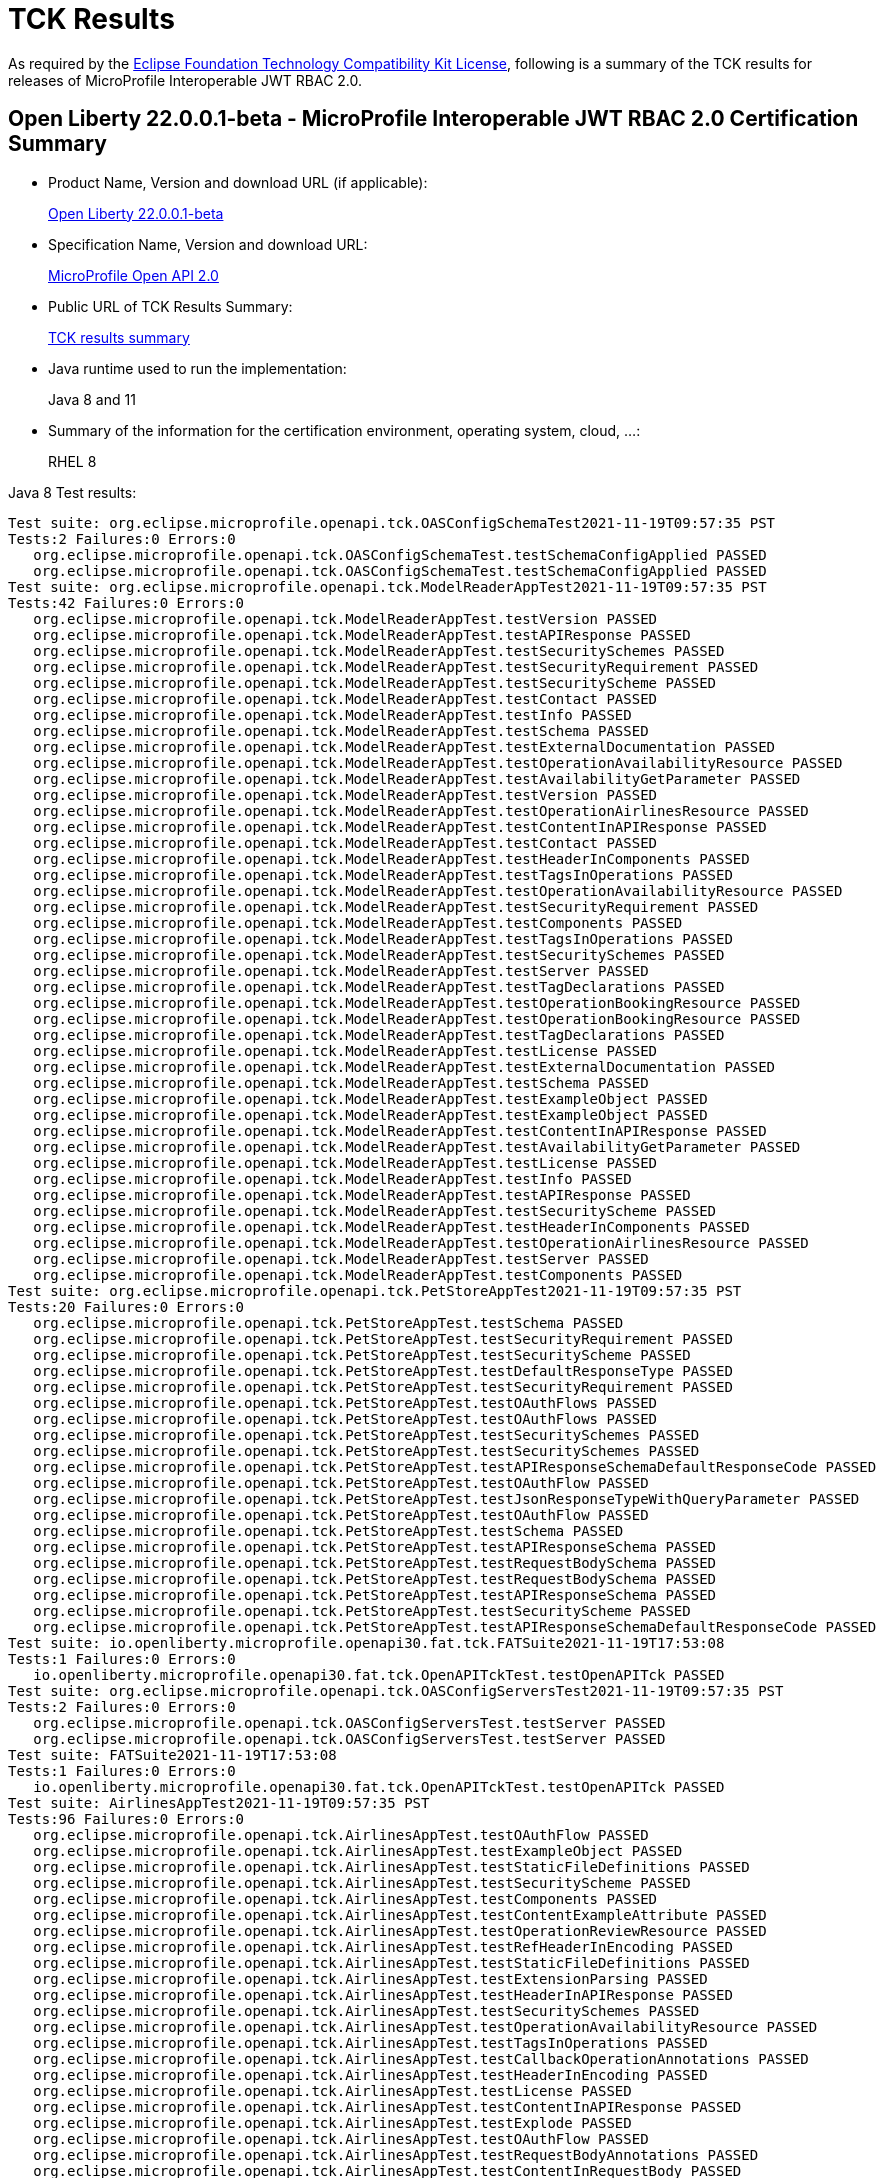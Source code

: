 :page-layout: certification
= TCK Results

As required by the https://www.eclipse.org/legal/tck.php[Eclipse Foundation Technology Compatibility Kit License], following is a summary of the TCK results for releases of MicroProfile Interoperable JWT RBAC 2.0.

== Open Liberty 22.0.0.1-beta - MicroProfile Interoperable JWT RBAC 2.0 Certification Summary

* Product Name, Version and download URL (if applicable):
+
https://repo1.maven.org/maven2/io/openliberty/openliberty-runtime/22.0.0.1-beta/openliberty-runtime-22.0.0.1-beta.zip[Open Liberty 22.0.0.1-beta]
* Specification Name, Version and download URL:
+
link:https://download.eclipse.org/microprofile/microprofile-open-api-2.0/microprofile-openapi-spec-2.0.html[MicroProfile Open API 2.0]

* Public URL of TCK Results Summary:
+
link:22.0.0.1-beta-TCKResults.html[TCK results summary]

* Java runtime used to run the implementation:
+
Java 8 and 11

* Summary of the information for the certification environment, operating system, cloud, ...:
+
RHEL 8

Java 8 Test results:

[source,xml]
----
Test suite: org.eclipse.microprofile.openapi.tck.OASConfigSchemaTest2021-11-19T09:57:35 PST
Tests:2 Failures:0 Errors:0
   org.eclipse.microprofile.openapi.tck.OASConfigSchemaTest.testSchemaConfigApplied PASSED
   org.eclipse.microprofile.openapi.tck.OASConfigSchemaTest.testSchemaConfigApplied PASSED
Test suite: org.eclipse.microprofile.openapi.tck.ModelReaderAppTest2021-11-19T09:57:35 PST
Tests:42 Failures:0 Errors:0
   org.eclipse.microprofile.openapi.tck.ModelReaderAppTest.testVersion PASSED
   org.eclipse.microprofile.openapi.tck.ModelReaderAppTest.testAPIResponse PASSED
   org.eclipse.microprofile.openapi.tck.ModelReaderAppTest.testSecuritySchemes PASSED
   org.eclipse.microprofile.openapi.tck.ModelReaderAppTest.testSecurityRequirement PASSED
   org.eclipse.microprofile.openapi.tck.ModelReaderAppTest.testSecurityScheme PASSED
   org.eclipse.microprofile.openapi.tck.ModelReaderAppTest.testContact PASSED
   org.eclipse.microprofile.openapi.tck.ModelReaderAppTest.testInfo PASSED
   org.eclipse.microprofile.openapi.tck.ModelReaderAppTest.testSchema PASSED
   org.eclipse.microprofile.openapi.tck.ModelReaderAppTest.testExternalDocumentation PASSED
   org.eclipse.microprofile.openapi.tck.ModelReaderAppTest.testOperationAvailabilityResource PASSED
   org.eclipse.microprofile.openapi.tck.ModelReaderAppTest.testAvailabilityGetParameter PASSED
   org.eclipse.microprofile.openapi.tck.ModelReaderAppTest.testVersion PASSED
   org.eclipse.microprofile.openapi.tck.ModelReaderAppTest.testOperationAirlinesResource PASSED
   org.eclipse.microprofile.openapi.tck.ModelReaderAppTest.testContentInAPIResponse PASSED
   org.eclipse.microprofile.openapi.tck.ModelReaderAppTest.testContact PASSED
   org.eclipse.microprofile.openapi.tck.ModelReaderAppTest.testHeaderInComponents PASSED
   org.eclipse.microprofile.openapi.tck.ModelReaderAppTest.testTagsInOperations PASSED
   org.eclipse.microprofile.openapi.tck.ModelReaderAppTest.testOperationAvailabilityResource PASSED
   org.eclipse.microprofile.openapi.tck.ModelReaderAppTest.testSecurityRequirement PASSED
   org.eclipse.microprofile.openapi.tck.ModelReaderAppTest.testComponents PASSED
   org.eclipse.microprofile.openapi.tck.ModelReaderAppTest.testTagsInOperations PASSED
   org.eclipse.microprofile.openapi.tck.ModelReaderAppTest.testSecuritySchemes PASSED
   org.eclipse.microprofile.openapi.tck.ModelReaderAppTest.testServer PASSED
   org.eclipse.microprofile.openapi.tck.ModelReaderAppTest.testTagDeclarations PASSED
   org.eclipse.microprofile.openapi.tck.ModelReaderAppTest.testOperationBookingResource PASSED
   org.eclipse.microprofile.openapi.tck.ModelReaderAppTest.testOperationBookingResource PASSED
   org.eclipse.microprofile.openapi.tck.ModelReaderAppTest.testTagDeclarations PASSED
   org.eclipse.microprofile.openapi.tck.ModelReaderAppTest.testLicense PASSED
   org.eclipse.microprofile.openapi.tck.ModelReaderAppTest.testExternalDocumentation PASSED
   org.eclipse.microprofile.openapi.tck.ModelReaderAppTest.testSchema PASSED
   org.eclipse.microprofile.openapi.tck.ModelReaderAppTest.testExampleObject PASSED
   org.eclipse.microprofile.openapi.tck.ModelReaderAppTest.testExampleObject PASSED
   org.eclipse.microprofile.openapi.tck.ModelReaderAppTest.testContentInAPIResponse PASSED
   org.eclipse.microprofile.openapi.tck.ModelReaderAppTest.testAvailabilityGetParameter PASSED
   org.eclipse.microprofile.openapi.tck.ModelReaderAppTest.testLicense PASSED
   org.eclipse.microprofile.openapi.tck.ModelReaderAppTest.testInfo PASSED
   org.eclipse.microprofile.openapi.tck.ModelReaderAppTest.testAPIResponse PASSED
   org.eclipse.microprofile.openapi.tck.ModelReaderAppTest.testSecurityScheme PASSED
   org.eclipse.microprofile.openapi.tck.ModelReaderAppTest.testHeaderInComponents PASSED
   org.eclipse.microprofile.openapi.tck.ModelReaderAppTest.testOperationAirlinesResource PASSED
   org.eclipse.microprofile.openapi.tck.ModelReaderAppTest.testServer PASSED
   org.eclipse.microprofile.openapi.tck.ModelReaderAppTest.testComponents PASSED
Test suite: org.eclipse.microprofile.openapi.tck.PetStoreAppTest2021-11-19T09:57:35 PST
Tests:20 Failures:0 Errors:0
   org.eclipse.microprofile.openapi.tck.PetStoreAppTest.testSchema PASSED
   org.eclipse.microprofile.openapi.tck.PetStoreAppTest.testSecurityRequirement PASSED
   org.eclipse.microprofile.openapi.tck.PetStoreAppTest.testSecurityScheme PASSED
   org.eclipse.microprofile.openapi.tck.PetStoreAppTest.testDefaultResponseType PASSED
   org.eclipse.microprofile.openapi.tck.PetStoreAppTest.testSecurityRequirement PASSED
   org.eclipse.microprofile.openapi.tck.PetStoreAppTest.testOAuthFlows PASSED
   org.eclipse.microprofile.openapi.tck.PetStoreAppTest.testOAuthFlows PASSED
   org.eclipse.microprofile.openapi.tck.PetStoreAppTest.testSecuritySchemes PASSED
   org.eclipse.microprofile.openapi.tck.PetStoreAppTest.testSecuritySchemes PASSED
   org.eclipse.microprofile.openapi.tck.PetStoreAppTest.testAPIResponseSchemaDefaultResponseCode PASSED
   org.eclipse.microprofile.openapi.tck.PetStoreAppTest.testOAuthFlow PASSED
   org.eclipse.microprofile.openapi.tck.PetStoreAppTest.testJsonResponseTypeWithQueryParameter PASSED
   org.eclipse.microprofile.openapi.tck.PetStoreAppTest.testOAuthFlow PASSED
   org.eclipse.microprofile.openapi.tck.PetStoreAppTest.testSchema PASSED
   org.eclipse.microprofile.openapi.tck.PetStoreAppTest.testAPIResponseSchema PASSED
   org.eclipse.microprofile.openapi.tck.PetStoreAppTest.testRequestBodySchema PASSED
   org.eclipse.microprofile.openapi.tck.PetStoreAppTest.testRequestBodySchema PASSED
   org.eclipse.microprofile.openapi.tck.PetStoreAppTest.testAPIResponseSchema PASSED
   org.eclipse.microprofile.openapi.tck.PetStoreAppTest.testSecurityScheme PASSED
   org.eclipse.microprofile.openapi.tck.PetStoreAppTest.testAPIResponseSchemaDefaultResponseCode PASSED
Test suite: io.openliberty.microprofile.openapi30.fat.tck.FATSuite2021-11-19T17:53:08
Tests:1 Failures:0 Errors:0
   io.openliberty.microprofile.openapi30.fat.tck.OpenAPITckTest.testOpenAPITck PASSED
Test suite: org.eclipse.microprofile.openapi.tck.OASConfigServersTest2021-11-19T09:57:35 PST
Tests:2 Failures:0 Errors:0
   org.eclipse.microprofile.openapi.tck.OASConfigServersTest.testServer PASSED
   org.eclipse.microprofile.openapi.tck.OASConfigServersTest.testServer PASSED
Test suite: FATSuite2021-11-19T17:53:08
Tests:1 Failures:0 Errors:0
   io.openliberty.microprofile.openapi30.fat.tck.OpenAPITckTest.testOpenAPITck PASSED
Test suite: AirlinesAppTest2021-11-19T09:57:35 PST
Tests:96 Failures:0 Errors:0
   org.eclipse.microprofile.openapi.tck.AirlinesAppTest.testOAuthFlow PASSED
   org.eclipse.microprofile.openapi.tck.AirlinesAppTest.testExampleObject PASSED
   org.eclipse.microprofile.openapi.tck.AirlinesAppTest.testStaticFileDefinitions PASSED
   org.eclipse.microprofile.openapi.tck.AirlinesAppTest.testSecurityScheme PASSED
   org.eclipse.microprofile.openapi.tck.AirlinesAppTest.testComponents PASSED
   org.eclipse.microprofile.openapi.tck.AirlinesAppTest.testContentExampleAttribute PASSED
   org.eclipse.microprofile.openapi.tck.AirlinesAppTest.testOperationReviewResource PASSED
   org.eclipse.microprofile.openapi.tck.AirlinesAppTest.testRefHeaderInEncoding PASSED
   org.eclipse.microprofile.openapi.tck.AirlinesAppTest.testStaticFileDefinitions PASSED
   org.eclipse.microprofile.openapi.tck.AirlinesAppTest.testExtensionParsing PASSED
   org.eclipse.microprofile.openapi.tck.AirlinesAppTest.testHeaderInAPIResponse PASSED
   org.eclipse.microprofile.openapi.tck.AirlinesAppTest.testSecuritySchemes PASSED
   org.eclipse.microprofile.openapi.tck.AirlinesAppTest.testOperationAvailabilityResource PASSED
   org.eclipse.microprofile.openapi.tck.AirlinesAppTest.testTagsInOperations PASSED
   org.eclipse.microprofile.openapi.tck.AirlinesAppTest.testCallbackOperationAnnotations PASSED
   org.eclipse.microprofile.openapi.tck.AirlinesAppTest.testHeaderInEncoding PASSED
   org.eclipse.microprofile.openapi.tck.AirlinesAppTest.testLicense PASSED
   org.eclipse.microprofile.openapi.tck.AirlinesAppTest.testContentInAPIResponse PASSED
   org.eclipse.microprofile.openapi.tck.AirlinesAppTest.testExplode PASSED
   org.eclipse.microprofile.openapi.tck.AirlinesAppTest.testOAuthFlow PASSED
   org.eclipse.microprofile.openapi.tck.AirlinesAppTest.testRequestBodyAnnotations PASSED
   org.eclipse.microprofile.openapi.tck.AirlinesAppTest.testContentInRequestBody PASSED
   org.eclipse.microprofile.openapi.tck.AirlinesAppTest.testOperationAirlinesResource PASSED
   org.eclipse.microprofile.openapi.tck.AirlinesAppTest.testExplode PASSED
   org.eclipse.microprofile.openapi.tck.AirlinesAppTest.testExtensionParsing PASSED
   org.eclipse.microprofile.openapi.tck.AirlinesAppTest.testRefHeaderInAPIResponse PASSED
   org.eclipse.microprofile.openapi.tck.AirlinesAppTest.testRefHeaderInAPIResponse PASSED
   org.eclipse.microprofile.openapi.tck.AirlinesAppTest.testAPIResponse PASSED
   org.eclipse.microprofile.openapi.tck.AirlinesAppTest.testSecurityRequirement PASSED
   org.eclipse.microprofile.openapi.tck.AirlinesAppTest.testInfo PASSED
   org.eclipse.microprofile.openapi.tck.AirlinesAppTest.testVersion PASSED
   org.eclipse.microprofile.openapi.tck.AirlinesAppTest.testExceptionMappers PASSED
   org.eclipse.microprofile.openapi.tck.AirlinesAppTest.testExceptionMappers PASSED
   org.eclipse.microprofile.openapi.tck.AirlinesAppTest.testAPIResponse PASSED
   org.eclipse.microprofile.openapi.tck.AirlinesAppTest.testSchema PASSED
   org.eclipse.microprofile.openapi.tck.AirlinesAppTest.testSchemaPropertyValuesOverrideClassPropertyValues PASSED
   org.eclipse.microprofile.openapi.tck.AirlinesAppTest.testHeaderInComponents PASSED
   org.eclipse.microprofile.openapi.tck.AirlinesAppTest.testOperationAvailabilityResource PASSED
   org.eclipse.microprofile.openapi.tck.AirlinesAppTest.testTagsInOperations PASSED
   org.eclipse.microprofile.openapi.tck.AirlinesAppTest.testOperationUserResource PASSED
   org.eclipse.microprofile.openapi.tck.AirlinesAppTest.testLink PASSED
   org.eclipse.microprofile.openapi.tck.AirlinesAppTest.testVersion PASSED
   org.eclipse.microprofile.openapi.tck.AirlinesAppTest.testTagDeclarations PASSED
   org.eclipse.microprofile.openapi.tck.AirlinesAppTest.testOperationUserResource PASSED
   org.eclipse.microprofile.openapi.tck.AirlinesAppTest.testLicense PASSED
   org.eclipse.microprofile.openapi.tck.AirlinesAppTest.testExampleObject PASSED
   org.eclipse.microprofile.openapi.tck.AirlinesAppTest.testEncodingResponses PASSED
   org.eclipse.microprofile.openapi.tck.AirlinesAppTest.testCallbackOperationAnnotations PASSED
   org.eclipse.microprofile.openapi.tck.AirlinesAppTest.testCallbackAnnotations PASSED
   org.eclipse.microprofile.openapi.tck.AirlinesAppTest.testEncodingRequestBody PASSED
   org.eclipse.microprofile.openapi.tck.AirlinesAppTest.testSecuritySchemes PASSED
   org.eclipse.microprofile.openapi.tck.AirlinesAppTest.testRestClientNotPickedUp PASSED
   org.eclipse.microprofile.openapi.tck.AirlinesAppTest.testContact PASSED
   org.eclipse.microprofile.openapi.tck.AirlinesAppTest.testContentInParameter PASSED
   org.eclipse.microprofile.openapi.tck.AirlinesAppTest.testHeaderInEncoding PASSED
   org.eclipse.microprofile.openapi.tck.AirlinesAppTest.testLink PASSED
   org.eclipse.microprofile.openapi.tck.AirlinesAppTest.testServer PASSED
   org.eclipse.microprofile.openapi.tck.AirlinesAppTest.testLinkParameter PASSED
   org.eclipse.microprofile.openapi.tck.AirlinesAppTest.testSchemaProperty PASSED
   org.eclipse.microprofile.openapi.tck.AirlinesAppTest.testParameter PASSED
   org.eclipse.microprofile.openapi.tck.AirlinesAppTest.testEncodingResponses PASSED
   org.eclipse.microprofile.openapi.tck.AirlinesAppTest.testRestClientNotPickedUp PASSED
   org.eclipse.microprofile.openapi.tck.AirlinesAppTest.testOperationReviewResource PASSED
   org.eclipse.microprofile.openapi.tck.AirlinesAppTest.testLinkParameter PASSED
   org.eclipse.microprofile.openapi.tck.AirlinesAppTest.testParameter PASSED
   org.eclipse.microprofile.openapi.tck.AirlinesAppTest.testOAuthScope PASSED
   org.eclipse.microprofile.openapi.tck.AirlinesAppTest.testSchemaProperty PASSED
   org.eclipse.microprofile.openapi.tck.AirlinesAppTest.testRefHeaderInEncoding PASSED
   org.eclipse.microprofile.openapi.tck.AirlinesAppTest.testOperationBookingResource PASSED
   org.eclipse.microprofile.openapi.tck.AirlinesAppTest.testOAuthFlows PASSED
   org.eclipse.microprofile.openapi.tck.AirlinesAppTest.testSecurityScheme PASSED
   org.eclipse.microprofile.openapi.tck.AirlinesAppTest.testContentInParameter PASSED
   org.eclipse.microprofile.openapi.tck.AirlinesAppTest.testInfo PASSED
   org.eclipse.microprofile.openapi.tck.AirlinesAppTest.testSchema PASSED
   org.eclipse.microprofile.openapi.tck.AirlinesAppTest.testRequestBodyAnnotations PASSED
   org.eclipse.microprofile.openapi.tck.AirlinesAppTest.testEncodingRequestBody PASSED
   org.eclipse.microprofile.openapi.tck.AirlinesAppTest.testOperationAirlinesResource PASSED
   org.eclipse.microprofile.openapi.tck.AirlinesAppTest.testCallbackAnnotations PASSED
   org.eclipse.microprofile.openapi.tck.AirlinesAppTest.testExternalDocumentation PASSED
   org.eclipse.microprofile.openapi.tck.AirlinesAppTest.testSchemaPropertyValuesOverrideClassPropertyValues PASSED
   org.eclipse.microprofile.openapi.tck.AirlinesAppTest.testHeaderInComponents PASSED
   org.eclipse.microprofile.openapi.tck.AirlinesAppTest.testContentInAPIResponse PASSED
   org.eclipse.microprofile.openapi.tck.AirlinesAppTest.testAPIResponses PASSED
   org.eclipse.microprofile.openapi.tck.AirlinesAppTest.testExternalDocumentation PASSED
   org.eclipse.microprofile.openapi.tck.AirlinesAppTest.testSecurityRequirement PASSED
   org.eclipse.microprofile.openapi.tck.AirlinesAppTest.testOperationBookingResource PASSED
   org.eclipse.microprofile.openapi.tck.AirlinesAppTest.testContentInRequestBody PASSED
   org.eclipse.microprofile.openapi.tck.AirlinesAppTest.testOAuthScope PASSED
   org.eclipse.microprofile.openapi.tck.AirlinesAppTest.testContentExampleAttribute PASSED
   org.eclipse.microprofile.openapi.tck.AirlinesAppTest.testOAuthFlows PASSED
   org.eclipse.microprofile.openapi.tck.AirlinesAppTest.testTagDeclarations PASSED
   org.eclipse.microprofile.openapi.tck.AirlinesAppTest.testAPIResponses PASSED
   org.eclipse.microprofile.openapi.tck.AirlinesAppTest.testComponents PASSED
   org.eclipse.microprofile.openapi.tck.AirlinesAppTest.testContact PASSED
   org.eclipse.microprofile.openapi.tck.AirlinesAppTest.testServer PASSED
   org.eclipse.microprofile.openapi.tck.AirlinesAppTest.testHeaderInAPIResponse PASSED
Test suite: FilterTest2021-11-19T09:57:35 PST
Tests:28 Failures:0 Errors:0
   org.eclipse.microprofile.openapi.tck.FilterTest.testFilterCallback PASSED
   org.eclipse.microprofile.openapi.tck.FilterTest.testFilterSecurityScheme PASSED
   org.eclipse.microprofile.openapi.tck.FilterTest.testFilterTag PASSED
   org.eclipse.microprofile.openapi.tck.FilterTest.testFilterPathItemEnsureOrder PASSED
   org.eclipse.microprofile.openapi.tck.FilterTest.testFilterHeader PASSED
   org.eclipse.microprofile.openapi.tck.FilterTest.testFilterHeader PASSED
   org.eclipse.microprofile.openapi.tck.FilterTest.testFilterLink PASSED
   org.eclipse.microprofile.openapi.tck.FilterTest.testFilterOperation PASSED
   org.eclipse.microprofile.openapi.tck.FilterTest.testFilterSchema PASSED
   org.eclipse.microprofile.openapi.tck.FilterTest.testFilterRequestBody PASSED
   org.eclipse.microprofile.openapi.tck.FilterTest.testFilterPathItemAddOperation PASSED
   org.eclipse.microprofile.openapi.tck.FilterTest.testFilterTag PASSED
   org.eclipse.microprofile.openapi.tck.FilterTest.testFilterOperation PASSED
   org.eclipse.microprofile.openapi.tck.FilterTest.testFilterRequestBody PASSED
   org.eclipse.microprofile.openapi.tck.FilterTest.testFilterAPIResponse PASSED
   org.eclipse.microprofile.openapi.tck.FilterTest.testFilterOpenAPI PASSED
   org.eclipse.microprofile.openapi.tck.FilterTest.testFilterParameter PASSED
   org.eclipse.microprofile.openapi.tck.FilterTest.testFilterSecurityScheme PASSED
   org.eclipse.microprofile.openapi.tck.FilterTest.testFilterCallback PASSED
   org.eclipse.microprofile.openapi.tck.FilterTest.testFilterPathItemAddOperation PASSED
   org.eclipse.microprofile.openapi.tck.FilterTest.testFilterSchema PASSED
   org.eclipse.microprofile.openapi.tck.FilterTest.testFilterAPIResponse PASSED
   org.eclipse.microprofile.openapi.tck.FilterTest.testFilterOpenAPI PASSED
   org.eclipse.microprofile.openapi.tck.FilterTest.testFilterServer PASSED
   org.eclipse.microprofile.openapi.tck.FilterTest.testFilterParameter PASSED
   org.eclipse.microprofile.openapi.tck.FilterTest.testFilterServer PASSED
   org.eclipse.microprofile.openapi.tck.FilterTest.testFilterPathItemEnsureOrder PASSED
   org.eclipse.microprofile.openapi.tck.FilterTest.testFilterLink PASSED
Test suite: ModelConstructionTest2021-11-19T09:57:35 PST
Tests:30 Failures:0 Errors:0
   org.eclipse.microprofile.openapi.tck.ModelConstructionTest.contactTest PASSED
   org.eclipse.microprofile.openapi.tck.ModelConstructionTest.encodingTest PASSED
   org.eclipse.microprofile.openapi.tck.ModelConstructionTest.headerTest PASSED
   org.eclipse.microprofile.openapi.tck.ModelConstructionTest.exampleTest PASSED
   org.eclipse.microprofile.openapi.tck.ModelConstructionTest.apiResponsesTest PASSED
   org.eclipse.microprofile.openapi.tck.ModelConstructionTest.contentTest PASSED
   org.eclipse.microprofile.openapi.tck.ModelConstructionTest.requestBodyTest PASSED
   org.eclipse.microprofile.openapi.tck.ModelConstructionTest.infoTest PASSED
   org.eclipse.microprofile.openapi.tck.ModelConstructionTest.pathsTest PASSED
   org.eclipse.microprofile.openapi.tck.ModelConstructionTest.securityRequirementTest PASSED
   org.eclipse.microprofile.openapi.tck.ModelConstructionTest.securitySchemeTest PASSED
   org.eclipse.microprofile.openapi.tck.ModelConstructionTest.tagTest PASSED
   org.eclipse.microprofile.openapi.tck.ModelConstructionTest.apiResponseTest PASSED
   org.eclipse.microprofile.openapi.tck.ModelConstructionTest.parameterTest PASSED
   org.eclipse.microprofile.openapi.tck.ModelConstructionTest.schemaTest PASSED
   org.eclipse.microprofile.openapi.tck.ModelConstructionTest.oAuthFlowsTest PASSED
   org.eclipse.microprofile.openapi.tck.ModelConstructionTest.xmlTest PASSED
   org.eclipse.microprofile.openapi.tck.ModelConstructionTest.externalDocumentationTest PASSED
   org.eclipse.microprofile.openapi.tck.ModelConstructionTest.mediaTypeTest PASSED
   org.eclipse.microprofile.openapi.tck.ModelConstructionTest.licenseTest PASSED
   org.eclipse.microprofile.openapi.tck.ModelConstructionTest.discriminatorTest PASSED
   org.eclipse.microprofile.openapi.tck.ModelConstructionTest.componentsTest PASSED
   org.eclipse.microprofile.openapi.tck.ModelConstructionTest.linkTest PASSED
   org.eclipse.microprofile.openapi.tck.ModelConstructionTest.oAuthFlowTest PASSED
   org.eclipse.microprofile.openapi.tck.ModelConstructionTest.serverVariableTest PASSED
   org.eclipse.microprofile.openapi.tck.ModelConstructionTest.callbackTest PASSED
   org.eclipse.microprofile.openapi.tck.ModelConstructionTest.operationTest PASSED
   org.eclipse.microprofile.openapi.tck.ModelConstructionTest.serverTest PASSED
   org.eclipse.microprofile.openapi.tck.ModelConstructionTest.pathItemTest PASSED
   org.eclipse.microprofile.openapi.tck.ModelConstructionTest.openAPITest PASSED
Test suite: ModelReaderAppTest2021-11-19T09:57:35 PST
Tests:42 Failures:0 Errors:0
   org.eclipse.microprofile.openapi.tck.ModelReaderAppTest.testVersion PASSED
   org.eclipse.microprofile.openapi.tck.ModelReaderAppTest.testAPIResponse PASSED
   org.eclipse.microprofile.openapi.tck.ModelReaderAppTest.testSecuritySchemes PASSED
   org.eclipse.microprofile.openapi.tck.ModelReaderAppTest.testSecurityRequirement PASSED
   org.eclipse.microprofile.openapi.tck.ModelReaderAppTest.testSecurityScheme PASSED
   org.eclipse.microprofile.openapi.tck.ModelReaderAppTest.testContact PASSED
   org.eclipse.microprofile.openapi.tck.ModelReaderAppTest.testInfo PASSED
   org.eclipse.microprofile.openapi.tck.ModelReaderAppTest.testSchema PASSED
   org.eclipse.microprofile.openapi.tck.ModelReaderAppTest.testExternalDocumentation PASSED
   org.eclipse.microprofile.openapi.tck.ModelReaderAppTest.testOperationAvailabilityResource PASSED
   org.eclipse.microprofile.openapi.tck.ModelReaderAppTest.testAvailabilityGetParameter PASSED
   org.eclipse.microprofile.openapi.tck.ModelReaderAppTest.testVersion PASSED
   org.eclipse.microprofile.openapi.tck.ModelReaderAppTest.testOperationAirlinesResource PASSED
   org.eclipse.microprofile.openapi.tck.ModelReaderAppTest.testContentInAPIResponse PASSED
   org.eclipse.microprofile.openapi.tck.ModelReaderAppTest.testContact PASSED
   org.eclipse.microprofile.openapi.tck.ModelReaderAppTest.testHeaderInComponents PASSED
   org.eclipse.microprofile.openapi.tck.ModelReaderAppTest.testTagsInOperations PASSED
   org.eclipse.microprofile.openapi.tck.ModelReaderAppTest.testOperationAvailabilityResource PASSED
   org.eclipse.microprofile.openapi.tck.ModelReaderAppTest.testSecurityRequirement PASSED
   org.eclipse.microprofile.openapi.tck.ModelReaderAppTest.testComponents PASSED
   org.eclipse.microprofile.openapi.tck.ModelReaderAppTest.testTagsInOperations PASSED
   org.eclipse.microprofile.openapi.tck.ModelReaderAppTest.testSecuritySchemes PASSED
   org.eclipse.microprofile.openapi.tck.ModelReaderAppTest.testServer PASSED
   org.eclipse.microprofile.openapi.tck.ModelReaderAppTest.testTagDeclarations PASSED
   org.eclipse.microprofile.openapi.tck.ModelReaderAppTest.testOperationBookingResource PASSED
   org.eclipse.microprofile.openapi.tck.ModelReaderAppTest.testOperationBookingResource PASSED
   org.eclipse.microprofile.openapi.tck.ModelReaderAppTest.testTagDeclarations PASSED
   org.eclipse.microprofile.openapi.tck.ModelReaderAppTest.testLicense PASSED
   org.eclipse.microprofile.openapi.tck.ModelReaderAppTest.testExternalDocumentation PASSED
   org.eclipse.microprofile.openapi.tck.ModelReaderAppTest.testSchema PASSED
   org.eclipse.microprofile.openapi.tck.ModelReaderAppTest.testExampleObject PASSED
   org.eclipse.microprofile.openapi.tck.ModelReaderAppTest.testExampleObject PASSED
   org.eclipse.microprofile.openapi.tck.ModelReaderAppTest.testContentInAPIResponse PASSED
   org.eclipse.microprofile.openapi.tck.ModelReaderAppTest.testAvailabilityGetParameter PASSED
   org.eclipse.microprofile.openapi.tck.ModelReaderAppTest.testLicense PASSED
   org.eclipse.microprofile.openapi.tck.ModelReaderAppTest.testInfo PASSED
   org.eclipse.microprofile.openapi.tck.ModelReaderAppTest.testAPIResponse PASSED
   org.eclipse.microprofile.openapi.tck.ModelReaderAppTest.testSecurityScheme PASSED
   org.eclipse.microprofile.openapi.tck.ModelReaderAppTest.testHeaderInComponents PASSED
   org.eclipse.microprofile.openapi.tck.ModelReaderAppTest.testOperationAirlinesResource PASSED
   org.eclipse.microprofile.openapi.tck.ModelReaderAppTest.testServer PASSED
   org.eclipse.microprofile.openapi.tck.ModelReaderAppTest.testComponents PASSED
Test suite: OASConfigExcludeClassTest2021-11-19T09:57:35 PST
Tests:2 Failures:0 Errors:0
   org.eclipse.microprofile.openapi.tck.OASConfigExcludeClassTest.testExcludedClass PASSED
   org.eclipse.microprofile.openapi.tck.OASConfigExcludeClassTest.testExcludedClass PASSED
Test suite: OASConfigExcludeClassesTest2021-11-19T09:57:35 PST
Tests:2 Failures:0 Errors:0
   org.eclipse.microprofile.openapi.tck.OASConfigExcludeClassesTest.testExcludedClasses PASSED
   org.eclipse.microprofile.openapi.tck.OASConfigExcludeClassesTest.testExcludedClasses PASSED
Test suite: OASConfigExcludePackageTest2021-11-19T09:57:35 PST
Tests:2 Failures:0 Errors:0
   org.eclipse.microprofile.openapi.tck.OASConfigExcludePackageTest.testExcludePackage PASSED
   org.eclipse.microprofile.openapi.tck.OASConfigExcludePackageTest.testExcludePackage PASSED
Test suite: OASConfigScanClassTest2021-11-19T09:57:35 PST
Tests:2 Failures:0 Errors:0
   org.eclipse.microprofile.openapi.tck.OASConfigScanClassTest.testScanClass PASSED
   org.eclipse.microprofile.openapi.tck.OASConfigScanClassTest.testScanClass PASSED
Test suite: OASConfigScanClassesTest2021-11-19T09:57:35 PST
Tests:2 Failures:0 Errors:0
   org.eclipse.microprofile.openapi.tck.OASConfigScanClassesTest.testScanClasses PASSED
   org.eclipse.microprofile.openapi.tck.OASConfigScanClassesTest.testScanClasses PASSED
Test suite: OASConfigScanDisableTest2021-11-19T09:57:35 PST
Tests:2 Failures:0 Errors:0
   org.eclipse.microprofile.openapi.tck.OASConfigScanDisableTest.testScanDisable PASSED
   org.eclipse.microprofile.openapi.tck.OASConfigScanDisableTest.testScanDisable PASSED
Test suite: OASConfigScanPackageTest2021-11-19T09:57:35 PST
Tests:2 Failures:0 Errors:0
   org.eclipse.microprofile.openapi.tck.OASConfigScanPackageTest.testScanPackage PASSED
   org.eclipse.microprofile.openapi.tck.OASConfigScanPackageTest.testScanPackage PASSED
Test suite: OASConfigSchemaTest2021-11-19T09:57:35 PST
Tests:2 Failures:0 Errors:0
   org.eclipse.microprofile.openapi.tck.OASConfigSchemaTest.testSchemaConfigApplied PASSED
   org.eclipse.microprofile.openapi.tck.OASConfigSchemaTest.testSchemaConfigApplied PASSED
Test suite: OASConfigServersTest2021-11-19T09:57:35 PST
Tests:2 Failures:0 Errors:0
   org.eclipse.microprofile.openapi.tck.OASConfigServersTest.testServer PASSED
   org.eclipse.microprofile.openapi.tck.OASConfigServersTest.testServer PASSED
Test suite: OASConfigWebInfTest2021-11-19T09:57:35 PST
Tests:2 Failures:0 Errors:0
   org.eclipse.microprofile.openapi.tck.OASConfigWebInfTest.testScanClass PASSED
   org.eclipse.microprofile.openapi.tck.OASConfigWebInfTest.testScanClass PASSED
Test suite: OASFactoryErrorTest2021-11-19T09:57:35 PST
Tests:6 Failures:0 Errors:0
   org.eclipse.microprofile.openapi.tck.OASFactoryErrorTest.baseInterfaceTest PASSED
   org.eclipse.microprofile.openapi.tck.OASFactoryErrorTest.nullValueTest PASSED
   org.eclipse.microprofile.openapi.tck.OASFactoryErrorTest.customClassTest PASSED
   org.eclipse.microprofile.openapi.tck.OASFactoryErrorTest.extendedInterfaceTest PASSED
   org.eclipse.microprofile.openapi.tck.OASFactoryErrorTest.extendedBaseInterfaceTest PASSED
   org.eclipse.microprofile.openapi.tck.OASFactoryErrorTest.customAbstractClassTest PASSED
Test suite: PetStoreAppTest2021-11-19T09:57:35 PST
Tests:20 Failures:0 Errors:0
   org.eclipse.microprofile.openapi.tck.PetStoreAppTest.testSchema PASSED
   org.eclipse.microprofile.openapi.tck.PetStoreAppTest.testSecurityRequirement PASSED
   org.eclipse.microprofile.openapi.tck.PetStoreAppTest.testSecurityScheme PASSED
   org.eclipse.microprofile.openapi.tck.PetStoreAppTest.testDefaultResponseType PASSED
   org.eclipse.microprofile.openapi.tck.PetStoreAppTest.testSecurityRequirement PASSED
   org.eclipse.microprofile.openapi.tck.PetStoreAppTest.testOAuthFlows PASSED
   org.eclipse.microprofile.openapi.tck.PetStoreAppTest.testOAuthFlows PASSED
   org.eclipse.microprofile.openapi.tck.PetStoreAppTest.testSecuritySchemes PASSED
   org.eclipse.microprofile.openapi.tck.PetStoreAppTest.testSecuritySchemes PASSED
   org.eclipse.microprofile.openapi.tck.PetStoreAppTest.testAPIResponseSchemaDefaultResponseCode PASSED
   org.eclipse.microprofile.openapi.tck.PetStoreAppTest.testOAuthFlow PASSED
   org.eclipse.microprofile.openapi.tck.PetStoreAppTest.testJsonResponseTypeWithQueryParameter PASSED
   org.eclipse.microprofile.openapi.tck.PetStoreAppTest.testOAuthFlow PASSED
   org.eclipse.microprofile.openapi.tck.PetStoreAppTest.testSchema PASSED
   org.eclipse.microprofile.openapi.tck.PetStoreAppTest.testAPIResponseSchema PASSED
   org.eclipse.microprofile.openapi.tck.PetStoreAppTest.testRequestBodySchema PASSED
   org.eclipse.microprofile.openapi.tck.PetStoreAppTest.testRequestBodySchema PASSED
   org.eclipse.microprofile.openapi.tck.PetStoreAppTest.testAPIResponseSchema PASSED
   org.eclipse.microprofile.openapi.tck.PetStoreAppTest.testSecurityScheme PASSED
   org.eclipse.microprofile.openapi.tck.PetStoreAppTest.testAPIResponseSchemaDefaultResponseCode PASSED
Test suite: StaticDocumentTest2021-11-19T09:57:35 PST
Tests:2 Failures:0 Errors:0
   org.eclipse.microprofile.openapi.tck.StaticDocumentTest.testStaticDocument PASSED
   org.eclipse.microprofile.openapi.tck.StaticDocumentTest.testStaticDocument PASSED
Test suite: org.eclipse.microprofile.openapi.tck.OASConfigScanClassesTest2021-11-19T09:57:35 PST
Tests:2 Failures:0 Errors:0
   org.eclipse.microprofile.openapi.tck.OASConfigScanClassesTest.testScanClasses PASSED
   org.eclipse.microprofile.openapi.tck.OASConfigScanClassesTest.testScanClasses PASSED
Test suite: org.eclipse.microprofile.openapi.tck.OASConfigExcludePackageTest2021-11-19T09:57:35 PST
Tests:2 Failures:0 Errors:0
   org.eclipse.microprofile.openapi.tck.OASConfigExcludePackageTest.testExcludePackage PASSED
   org.eclipse.microprofile.openapi.tck.OASConfigExcludePackageTest.testExcludePackage PASSED
Test suite: org.eclipse.microprofile.openapi.tck.OASFactoryErrorTest2021-11-19T09:57:35 PST
Tests:6 Failures:0 Errors:0
   org.eclipse.microprofile.openapi.tck.OASFactoryErrorTest.baseInterfaceTest PASSED
   org.eclipse.microprofile.openapi.tck.OASFactoryErrorTest.nullValueTest PASSED
   org.eclipse.microprofile.openapi.tck.OASFactoryErrorTest.customClassTest PASSED
   org.eclipse.microprofile.openapi.tck.OASFactoryErrorTest.extendedInterfaceTest PASSED
   org.eclipse.microprofile.openapi.tck.OASFactoryErrorTest.extendedBaseInterfaceTest PASSED
   org.eclipse.microprofile.openapi.tck.OASFactoryErrorTest.customAbstractClassTest PASSED
Test suite: org.eclipse.microprofile.openapi.tck.OASConfigScanPackageTest2021-11-19T09:57:35 PST
Tests:2 Failures:0 Errors:0
   org.eclipse.microprofile.openapi.tck.OASConfigScanPackageTest.testScanPackage PASSED
   org.eclipse.microprofile.openapi.tck.OASConfigScanPackageTest.testScanPackage PASSED
Test suite: io.openliberty.microprofile.openapi.3.0.internal_fat_tck FAT testsnull
Tests:245 Failures:0 Errors:0
   io.openliberty.microprofile.openapi30.fat.tck.OpenAPITckTest.testOpenAPITck PASSED
   org.eclipse.microprofile.openapi.tck.AirlinesAppTest.testOAuthFlow PASSED
   org.eclipse.microprofile.openapi.tck.AirlinesAppTest.testExampleObject PASSED
   org.eclipse.microprofile.openapi.tck.AirlinesAppTest.testStaticFileDefinitions PASSED
   org.eclipse.microprofile.openapi.tck.AirlinesAppTest.testSecurityScheme PASSED
   org.eclipse.microprofile.openapi.tck.AirlinesAppTest.testComponents PASSED
   org.eclipse.microprofile.openapi.tck.AirlinesAppTest.testContentExampleAttribute PASSED
   org.eclipse.microprofile.openapi.tck.AirlinesAppTest.testOperationReviewResource PASSED
   org.eclipse.microprofile.openapi.tck.AirlinesAppTest.testRefHeaderInEncoding PASSED
   org.eclipse.microprofile.openapi.tck.AirlinesAppTest.testStaticFileDefinitions PASSED
   org.eclipse.microprofile.openapi.tck.AirlinesAppTest.testExtensionParsing PASSED
   org.eclipse.microprofile.openapi.tck.AirlinesAppTest.testHeaderInAPIResponse PASSED
   org.eclipse.microprofile.openapi.tck.AirlinesAppTest.testSecuritySchemes PASSED
   org.eclipse.microprofile.openapi.tck.AirlinesAppTest.testOperationAvailabilityResource PASSED
   org.eclipse.microprofile.openapi.tck.AirlinesAppTest.testTagsInOperations PASSED
   org.eclipse.microprofile.openapi.tck.AirlinesAppTest.testCallbackOperationAnnotations PASSED
   org.eclipse.microprofile.openapi.tck.AirlinesAppTest.testHeaderInEncoding PASSED
   org.eclipse.microprofile.openapi.tck.AirlinesAppTest.testLicense PASSED
   org.eclipse.microprofile.openapi.tck.AirlinesAppTest.testContentInAPIResponse PASSED
   org.eclipse.microprofile.openapi.tck.AirlinesAppTest.testExplode PASSED
   org.eclipse.microprofile.openapi.tck.AirlinesAppTest.testOAuthFlow PASSED
   org.eclipse.microprofile.openapi.tck.AirlinesAppTest.testRequestBodyAnnotations PASSED
   org.eclipse.microprofile.openapi.tck.AirlinesAppTest.testContentInRequestBody PASSED
   org.eclipse.microprofile.openapi.tck.AirlinesAppTest.testOperationAirlinesResource PASSED
   org.eclipse.microprofile.openapi.tck.AirlinesAppTest.testExplode PASSED
   org.eclipse.microprofile.openapi.tck.AirlinesAppTest.testExtensionParsing PASSED
   org.eclipse.microprofile.openapi.tck.AirlinesAppTest.testRefHeaderInAPIResponse PASSED
   org.eclipse.microprofile.openapi.tck.AirlinesAppTest.testRefHeaderInAPIResponse PASSED
   org.eclipse.microprofile.openapi.tck.AirlinesAppTest.testAPIResponse PASSED
   org.eclipse.microprofile.openapi.tck.AirlinesAppTest.testSecurityRequirement PASSED
   org.eclipse.microprofile.openapi.tck.AirlinesAppTest.testInfo PASSED
   org.eclipse.microprofile.openapi.tck.AirlinesAppTest.testVersion PASSED
   org.eclipse.microprofile.openapi.tck.AirlinesAppTest.testExceptionMappers PASSED
   org.eclipse.microprofile.openapi.tck.AirlinesAppTest.testExceptionMappers PASSED
   org.eclipse.microprofile.openapi.tck.AirlinesAppTest.testAPIResponse PASSED
   org.eclipse.microprofile.openapi.tck.AirlinesAppTest.testSchema PASSED
   org.eclipse.microprofile.openapi.tck.AirlinesAppTest.testSchemaPropertyValuesOverrideClassPropertyValues PASSED
   org.eclipse.microprofile.openapi.tck.AirlinesAppTest.testHeaderInComponents PASSED
   org.eclipse.microprofile.openapi.tck.AirlinesAppTest.testOperationAvailabilityResource PASSED
   org.eclipse.microprofile.openapi.tck.AirlinesAppTest.testTagsInOperations PASSED
   org.eclipse.microprofile.openapi.tck.AirlinesAppTest.testOperationUserResource PASSED
   org.eclipse.microprofile.openapi.tck.AirlinesAppTest.testLink PASSED
   org.eclipse.microprofile.openapi.tck.AirlinesAppTest.testVersion PASSED
   org.eclipse.microprofile.openapi.tck.AirlinesAppTest.testTagDeclarations PASSED
   org.eclipse.microprofile.openapi.tck.AirlinesAppTest.testOperationUserResource PASSED
   org.eclipse.microprofile.openapi.tck.AirlinesAppTest.testLicense PASSED
   org.eclipse.microprofile.openapi.tck.AirlinesAppTest.testExampleObject PASSED
   org.eclipse.microprofile.openapi.tck.AirlinesAppTest.testEncodingResponses PASSED
   org.eclipse.microprofile.openapi.tck.AirlinesAppTest.testCallbackOperationAnnotations PASSED
   org.eclipse.microprofile.openapi.tck.AirlinesAppTest.testCallbackAnnotations PASSED
   org.eclipse.microprofile.openapi.tck.AirlinesAppTest.testEncodingRequestBody PASSED
   org.eclipse.microprofile.openapi.tck.AirlinesAppTest.testSecuritySchemes PASSED
   org.eclipse.microprofile.openapi.tck.AirlinesAppTest.testRestClientNotPickedUp PASSED
   org.eclipse.microprofile.openapi.tck.AirlinesAppTest.testContact PASSED
   org.eclipse.microprofile.openapi.tck.AirlinesAppTest.testContentInParameter PASSED
   org.eclipse.microprofile.openapi.tck.AirlinesAppTest.testHeaderInEncoding PASSED
   org.eclipse.microprofile.openapi.tck.AirlinesAppTest.testLink PASSED
   org.eclipse.microprofile.openapi.tck.AirlinesAppTest.testServer PASSED
   org.eclipse.microprofile.openapi.tck.AirlinesAppTest.testLinkParameter PASSED
   org.eclipse.microprofile.openapi.tck.AirlinesAppTest.testSchemaProperty PASSED
   org.eclipse.microprofile.openapi.tck.AirlinesAppTest.testParameter PASSED
   org.eclipse.microprofile.openapi.tck.AirlinesAppTest.testEncodingResponses PASSED
   org.eclipse.microprofile.openapi.tck.AirlinesAppTest.testRestClientNotPickedUp PASSED
   org.eclipse.microprofile.openapi.tck.AirlinesAppTest.testOperationReviewResource PASSED
   org.eclipse.microprofile.openapi.tck.AirlinesAppTest.testLinkParameter PASSED
   org.eclipse.microprofile.openapi.tck.AirlinesAppTest.testParameter PASSED
   org.eclipse.microprofile.openapi.tck.AirlinesAppTest.testOAuthScope PASSED
   org.eclipse.microprofile.openapi.tck.AirlinesAppTest.testSchemaProperty PASSED
   org.eclipse.microprofile.openapi.tck.AirlinesAppTest.testRefHeaderInEncoding PASSED
   org.eclipse.microprofile.openapi.tck.AirlinesAppTest.testOperationBookingResource PASSED
   org.eclipse.microprofile.openapi.tck.AirlinesAppTest.testOAuthFlows PASSED
   org.eclipse.microprofile.openapi.tck.AirlinesAppTest.testSecurityScheme PASSED
   org.eclipse.microprofile.openapi.tck.AirlinesAppTest.testContentInParameter PASSED
   org.eclipse.microprofile.openapi.tck.AirlinesAppTest.testInfo PASSED
   org.eclipse.microprofile.openapi.tck.AirlinesAppTest.testSchema PASSED
   org.eclipse.microprofile.openapi.tck.AirlinesAppTest.testRequestBodyAnnotations PASSED
   org.eclipse.microprofile.openapi.tck.AirlinesAppTest.testEncodingRequestBody PASSED
   org.eclipse.microprofile.openapi.tck.AirlinesAppTest.testOperationAirlinesResource PASSED
   org.eclipse.microprofile.openapi.tck.AirlinesAppTest.testCallbackAnnotations PASSED
   org.eclipse.microprofile.openapi.tck.AirlinesAppTest.testExternalDocumentation PASSED
   org.eclipse.microprofile.openapi.tck.AirlinesAppTest.testSchemaPropertyValuesOverrideClassPropertyValues PASSED
   org.eclipse.microprofile.openapi.tck.AirlinesAppTest.testHeaderInComponents PASSED
   org.eclipse.microprofile.openapi.tck.AirlinesAppTest.testContentInAPIResponse PASSED
   org.eclipse.microprofile.openapi.tck.AirlinesAppTest.testAPIResponses PASSED
   org.eclipse.microprofile.openapi.tck.AirlinesAppTest.testExternalDocumentation PASSED
   org.eclipse.microprofile.openapi.tck.AirlinesAppTest.testSecurityRequirement PASSED
   org.eclipse.microprofile.openapi.tck.AirlinesAppTest.testOperationBookingResource PASSED
   org.eclipse.microprofile.openapi.tck.AirlinesAppTest.testContentInRequestBody PASSED
   org.eclipse.microprofile.openapi.tck.AirlinesAppTest.testOAuthScope PASSED
   org.eclipse.microprofile.openapi.tck.AirlinesAppTest.testContentExampleAttribute PASSED
   org.eclipse.microprofile.openapi.tck.AirlinesAppTest.testOAuthFlows PASSED
   org.eclipse.microprofile.openapi.tck.AirlinesAppTest.testTagDeclarations PASSED
   org.eclipse.microprofile.openapi.tck.AirlinesAppTest.testAPIResponses PASSED
   org.eclipse.microprofile.openapi.tck.AirlinesAppTest.testComponents PASSED
   org.eclipse.microprofile.openapi.tck.AirlinesAppTest.testContact PASSED
   org.eclipse.microprofile.openapi.tck.AirlinesAppTest.testServer PASSED
   org.eclipse.microprofile.openapi.tck.AirlinesAppTest.testHeaderInAPIResponse PASSED
   org.eclipse.microprofile.openapi.tck.FilterTest.testFilterCallback PASSED
   org.eclipse.microprofile.openapi.tck.FilterTest.testFilterSecurityScheme PASSED
   org.eclipse.microprofile.openapi.tck.FilterTest.testFilterTag PASSED
   org.eclipse.microprofile.openapi.tck.FilterTest.testFilterPathItemEnsureOrder PASSED
   org.eclipse.microprofile.openapi.tck.FilterTest.testFilterHeader PASSED
   org.eclipse.microprofile.openapi.tck.FilterTest.testFilterHeader PASSED
   org.eclipse.microprofile.openapi.tck.FilterTest.testFilterLink PASSED
   org.eclipse.microprofile.openapi.tck.FilterTest.testFilterOperation PASSED
   org.eclipse.microprofile.openapi.tck.FilterTest.testFilterSchema PASSED
   org.eclipse.microprofile.openapi.tck.FilterTest.testFilterRequestBody PASSED
   org.eclipse.microprofile.openapi.tck.FilterTest.testFilterPathItemAddOperation PASSED
   org.eclipse.microprofile.openapi.tck.FilterTest.testFilterTag PASSED
   org.eclipse.microprofile.openapi.tck.FilterTest.testFilterOperation PASSED
   org.eclipse.microprofile.openapi.tck.FilterTest.testFilterRequestBody PASSED
   org.eclipse.microprofile.openapi.tck.FilterTest.testFilterAPIResponse PASSED
   org.eclipse.microprofile.openapi.tck.FilterTest.testFilterOpenAPI PASSED
   org.eclipse.microprofile.openapi.tck.FilterTest.testFilterParameter PASSED
   org.eclipse.microprofile.openapi.tck.FilterTest.testFilterSecurityScheme PASSED
   org.eclipse.microprofile.openapi.tck.FilterTest.testFilterCallback PASSED
   org.eclipse.microprofile.openapi.tck.FilterTest.testFilterPathItemAddOperation PASSED
   org.eclipse.microprofile.openapi.tck.FilterTest.testFilterSchema PASSED
   org.eclipse.microprofile.openapi.tck.FilterTest.testFilterAPIResponse PASSED
   org.eclipse.microprofile.openapi.tck.FilterTest.testFilterOpenAPI PASSED
   org.eclipse.microprofile.openapi.tck.FilterTest.testFilterServer PASSED
   org.eclipse.microprofile.openapi.tck.FilterTest.testFilterParameter PASSED
   org.eclipse.microprofile.openapi.tck.FilterTest.testFilterServer PASSED
   org.eclipse.microprofile.openapi.tck.FilterTest.testFilterPathItemEnsureOrder PASSED
   org.eclipse.microprofile.openapi.tck.FilterTest.testFilterLink PASSED
   org.eclipse.microprofile.openapi.tck.ModelConstructionTest.contactTest PASSED
   org.eclipse.microprofile.openapi.tck.ModelConstructionTest.encodingTest PASSED
   org.eclipse.microprofile.openapi.tck.ModelConstructionTest.headerTest PASSED
   org.eclipse.microprofile.openapi.tck.ModelConstructionTest.exampleTest PASSED
   org.eclipse.microprofile.openapi.tck.ModelConstructionTest.apiResponsesTest PASSED
   org.eclipse.microprofile.openapi.tck.ModelConstructionTest.contentTest PASSED
   org.eclipse.microprofile.openapi.tck.ModelConstructionTest.requestBodyTest PASSED
   org.eclipse.microprofile.openapi.tck.ModelConstructionTest.infoTest PASSED
   org.eclipse.microprofile.openapi.tck.ModelConstructionTest.pathsTest PASSED
   org.eclipse.microprofile.openapi.tck.ModelConstructionTest.securityRequirementTest PASSED
   org.eclipse.microprofile.openapi.tck.ModelConstructionTest.securitySchemeTest PASSED
   org.eclipse.microprofile.openapi.tck.ModelConstructionTest.tagTest PASSED
   org.eclipse.microprofile.openapi.tck.ModelConstructionTest.apiResponseTest PASSED
   org.eclipse.microprofile.openapi.tck.ModelConstructionTest.parameterTest PASSED
   org.eclipse.microprofile.openapi.tck.ModelConstructionTest.schemaTest PASSED
   org.eclipse.microprofile.openapi.tck.ModelConstructionTest.oAuthFlowsTest PASSED
   org.eclipse.microprofile.openapi.tck.ModelConstructionTest.xmlTest PASSED
   org.eclipse.microprofile.openapi.tck.ModelConstructionTest.externalDocumentationTest PASSED
   org.eclipse.microprofile.openapi.tck.ModelConstructionTest.mediaTypeTest PASSED
   org.eclipse.microprofile.openapi.tck.ModelConstructionTest.licenseTest PASSED
   org.eclipse.microprofile.openapi.tck.ModelConstructionTest.discriminatorTest PASSED
   org.eclipse.microprofile.openapi.tck.ModelConstructionTest.componentsTest PASSED
   org.eclipse.microprofile.openapi.tck.ModelConstructionTest.linkTest PASSED
   org.eclipse.microprofile.openapi.tck.ModelConstructionTest.oAuthFlowTest PASSED
   org.eclipse.microprofile.openapi.tck.ModelConstructionTest.serverVariableTest PASSED
   org.eclipse.microprofile.openapi.tck.ModelConstructionTest.callbackTest PASSED
   org.eclipse.microprofile.openapi.tck.ModelConstructionTest.operationTest PASSED
   org.eclipse.microprofile.openapi.tck.ModelConstructionTest.serverTest PASSED
   org.eclipse.microprofile.openapi.tck.ModelConstructionTest.pathItemTest PASSED
   org.eclipse.microprofile.openapi.tck.ModelConstructionTest.openAPITest PASSED
   org.eclipse.microprofile.openapi.tck.ModelReaderAppTest.testVersion PASSED
   org.eclipse.microprofile.openapi.tck.ModelReaderAppTest.testAPIResponse PASSED
   org.eclipse.microprofile.openapi.tck.ModelReaderAppTest.testSecuritySchemes PASSED
   org.eclipse.microprofile.openapi.tck.ModelReaderAppTest.testSecurityRequirement PASSED
   org.eclipse.microprofile.openapi.tck.ModelReaderAppTest.testSecurityScheme PASSED
   org.eclipse.microprofile.openapi.tck.ModelReaderAppTest.testContact PASSED
   org.eclipse.microprofile.openapi.tck.ModelReaderAppTest.testInfo PASSED
   org.eclipse.microprofile.openapi.tck.ModelReaderAppTest.testSchema PASSED
   org.eclipse.microprofile.openapi.tck.ModelReaderAppTest.testExternalDocumentation PASSED
   org.eclipse.microprofile.openapi.tck.ModelReaderAppTest.testOperationAvailabilityResource PASSED
   org.eclipse.microprofile.openapi.tck.ModelReaderAppTest.testAvailabilityGetParameter PASSED
   org.eclipse.microprofile.openapi.tck.ModelReaderAppTest.testVersion PASSED
   org.eclipse.microprofile.openapi.tck.ModelReaderAppTest.testOperationAirlinesResource PASSED
   org.eclipse.microprofile.openapi.tck.ModelReaderAppTest.testContentInAPIResponse PASSED
   org.eclipse.microprofile.openapi.tck.ModelReaderAppTest.testContact PASSED
   org.eclipse.microprofile.openapi.tck.ModelReaderAppTest.testHeaderInComponents PASSED
   org.eclipse.microprofile.openapi.tck.ModelReaderAppTest.testTagsInOperations PASSED
   org.eclipse.microprofile.openapi.tck.ModelReaderAppTest.testOperationAvailabilityResource PASSED
   org.eclipse.microprofile.openapi.tck.ModelReaderAppTest.testSecurityRequirement PASSED
   org.eclipse.microprofile.openapi.tck.ModelReaderAppTest.testComponents PASSED
   org.eclipse.microprofile.openapi.tck.ModelReaderAppTest.testTagsInOperations PASSED
   org.eclipse.microprofile.openapi.tck.ModelReaderAppTest.testSecuritySchemes PASSED
   org.eclipse.microprofile.openapi.tck.ModelReaderAppTest.testServer PASSED
   org.eclipse.microprofile.openapi.tck.ModelReaderAppTest.testTagDeclarations PASSED
   org.eclipse.microprofile.openapi.tck.ModelReaderAppTest.testOperationBookingResource PASSED
   org.eclipse.microprofile.openapi.tck.ModelReaderAppTest.testOperationBookingResource PASSED
   org.eclipse.microprofile.openapi.tck.ModelReaderAppTest.testTagDeclarations PASSED
   org.eclipse.microprofile.openapi.tck.ModelReaderAppTest.testLicense PASSED
   org.eclipse.microprofile.openapi.tck.ModelReaderAppTest.testExternalDocumentation PASSED
   org.eclipse.microprofile.openapi.tck.ModelReaderAppTest.testSchema PASSED
   org.eclipse.microprofile.openapi.tck.ModelReaderAppTest.testExampleObject PASSED
   org.eclipse.microprofile.openapi.tck.ModelReaderAppTest.testExampleObject PASSED
   org.eclipse.microprofile.openapi.tck.ModelReaderAppTest.testContentInAPIResponse PASSED
   org.eclipse.microprofile.openapi.tck.ModelReaderAppTest.testAvailabilityGetParameter PASSED
   org.eclipse.microprofile.openapi.tck.ModelReaderAppTest.testLicense PASSED
   org.eclipse.microprofile.openapi.tck.ModelReaderAppTest.testInfo PASSED
   org.eclipse.microprofile.openapi.tck.ModelReaderAppTest.testAPIResponse PASSED
   org.eclipse.microprofile.openapi.tck.ModelReaderAppTest.testSecurityScheme PASSED
   org.eclipse.microprofile.openapi.tck.ModelReaderAppTest.testHeaderInComponents PASSED
   org.eclipse.microprofile.openapi.tck.ModelReaderAppTest.testOperationAirlinesResource PASSED
   org.eclipse.microprofile.openapi.tck.ModelReaderAppTest.testServer PASSED
   org.eclipse.microprofile.openapi.tck.ModelReaderAppTest.testComponents PASSED
   org.eclipse.microprofile.openapi.tck.OASConfigExcludeClassTest.testExcludedClass PASSED
   org.eclipse.microprofile.openapi.tck.OASConfigExcludeClassTest.testExcludedClass PASSED
   org.eclipse.microprofile.openapi.tck.OASConfigExcludeClassesTest.testExcludedClasses PASSED
   org.eclipse.microprofile.openapi.tck.OASConfigExcludeClassesTest.testExcludedClasses PASSED
   org.eclipse.microprofile.openapi.tck.OASConfigExcludePackageTest.testExcludePackage PASSED
   org.eclipse.microprofile.openapi.tck.OASConfigExcludePackageTest.testExcludePackage PASSED
   org.eclipse.microprofile.openapi.tck.OASConfigScanClassTest.testScanClass PASSED
   org.eclipse.microprofile.openapi.tck.OASConfigScanClassTest.testScanClass PASSED
   org.eclipse.microprofile.openapi.tck.OASConfigScanClassesTest.testScanClasses PASSED
   org.eclipse.microprofile.openapi.tck.OASConfigScanClassesTest.testScanClasses PASSED
   org.eclipse.microprofile.openapi.tck.OASConfigScanDisableTest.testScanDisable PASSED
   org.eclipse.microprofile.openapi.tck.OASConfigScanDisableTest.testScanDisable PASSED
   org.eclipse.microprofile.openapi.tck.OASConfigScanPackageTest.testScanPackage PASSED
   org.eclipse.microprofile.openapi.tck.OASConfigScanPackageTest.testScanPackage PASSED
   org.eclipse.microprofile.openapi.tck.OASConfigSchemaTest.testSchemaConfigApplied PASSED
   org.eclipse.microprofile.openapi.tck.OASConfigSchemaTest.testSchemaConfigApplied PASSED
   org.eclipse.microprofile.openapi.tck.OASConfigServersTest.testServer PASSED
   org.eclipse.microprofile.openapi.tck.OASConfigServersTest.testServer PASSED
   org.eclipse.microprofile.openapi.tck.OASConfigWebInfTest.testScanClass PASSED
   org.eclipse.microprofile.openapi.tck.OASConfigWebInfTest.testScanClass PASSED
   org.eclipse.microprofile.openapi.tck.OASFactoryErrorTest.baseInterfaceTest PASSED
   org.eclipse.microprofile.openapi.tck.OASFactoryErrorTest.nullValueTest PASSED
   org.eclipse.microprofile.openapi.tck.OASFactoryErrorTest.customClassTest PASSED
   org.eclipse.microprofile.openapi.tck.OASFactoryErrorTest.extendedInterfaceTest PASSED
   org.eclipse.microprofile.openapi.tck.OASFactoryErrorTest.extendedBaseInterfaceTest PASSED
   org.eclipse.microprofile.openapi.tck.OASFactoryErrorTest.customAbstractClassTest PASSED
   org.eclipse.microprofile.openapi.tck.PetStoreAppTest.testSchema PASSED
   org.eclipse.microprofile.openapi.tck.PetStoreAppTest.testSecurityRequirement PASSED
   org.eclipse.microprofile.openapi.tck.PetStoreAppTest.testSecurityScheme PASSED
   org.eclipse.microprofile.openapi.tck.PetStoreAppTest.testDefaultResponseType PASSED
   org.eclipse.microprofile.openapi.tck.PetStoreAppTest.testSecurityRequirement PASSED
   org.eclipse.microprofile.openapi.tck.PetStoreAppTest.testOAuthFlows PASSED
   org.eclipse.microprofile.openapi.tck.PetStoreAppTest.testOAuthFlows PASSED
   org.eclipse.microprofile.openapi.tck.PetStoreAppTest.testSecuritySchemes PASSED
   org.eclipse.microprofile.openapi.tck.PetStoreAppTest.testSecuritySchemes PASSED
   org.eclipse.microprofile.openapi.tck.PetStoreAppTest.testAPIResponseSchemaDefaultResponseCode PASSED
   org.eclipse.microprofile.openapi.tck.PetStoreAppTest.testOAuthFlow PASSED
   org.eclipse.microprofile.openapi.tck.PetStoreAppTest.testJsonResponseTypeWithQueryParameter PASSED
   org.eclipse.microprofile.openapi.tck.PetStoreAppTest.testOAuthFlow PASSED
   org.eclipse.microprofile.openapi.tck.PetStoreAppTest.testSchema PASSED
   org.eclipse.microprofile.openapi.tck.PetStoreAppTest.testAPIResponseSchema PASSED
   org.eclipse.microprofile.openapi.tck.PetStoreAppTest.testRequestBodySchema PASSED
   org.eclipse.microprofile.openapi.tck.PetStoreAppTest.testRequestBodySchema PASSED
   org.eclipse.microprofile.openapi.tck.PetStoreAppTest.testAPIResponseSchema PASSED
   org.eclipse.microprofile.openapi.tck.PetStoreAppTest.testSecurityScheme PASSED
   org.eclipse.microprofile.openapi.tck.PetStoreAppTest.testAPIResponseSchemaDefaultResponseCode PASSED
   org.eclipse.microprofile.openapi.tck.StaticDocumentTest.testStaticDocument PASSED
   org.eclipse.microprofile.openapi.tck.StaticDocumentTest.testStaticDocument PASSED
Test suite: org.eclipse.microprofile.openapi.tck.OASConfigExcludeClassesTest2021-11-19T09:57:35 PST
Tests:2 Failures:0 Errors:0
   org.eclipse.microprofile.openapi.tck.OASConfigExcludeClassesTest.testExcludedClasses PASSED
   org.eclipse.microprofile.openapi.tck.OASConfigExcludeClassesTest.testExcludedClasses PASSED
Test suite: org.eclipse.microprofile.openapi.tck.OASConfigScanClassTest2021-11-19T09:57:35 PST
Tests:2 Failures:0 Errors:0
   org.eclipse.microprofile.openapi.tck.OASConfigScanClassTest.testScanClass PASSED
   org.eclipse.microprofile.openapi.tck.OASConfigScanClassTest.testScanClass PASSED
Test suite: org.eclipse.microprofile.openapi.tck.OASConfigWebInfTest2021-11-19T09:57:35 PST
Tests:2 Failures:0 Errors:0
   org.eclipse.microprofile.openapi.tck.OASConfigWebInfTest.testScanClass PASSED
   org.eclipse.microprofile.openapi.tck.OASConfigWebInfTest.testScanClass PASSED
Test suite: org.eclipse.microprofile.openapi.tck.ModelConstructionTest2021-11-19T09:57:35 PST
Tests:30 Failures:0 Errors:0
   org.eclipse.microprofile.openapi.tck.ModelConstructionTest.contactTest PASSED
   org.eclipse.microprofile.openapi.tck.ModelConstructionTest.encodingTest PASSED
   org.eclipse.microprofile.openapi.tck.ModelConstructionTest.headerTest PASSED
   org.eclipse.microprofile.openapi.tck.ModelConstructionTest.exampleTest PASSED
   org.eclipse.microprofile.openapi.tck.ModelConstructionTest.apiResponsesTest PASSED
   org.eclipse.microprofile.openapi.tck.ModelConstructionTest.contentTest PASSED
   org.eclipse.microprofile.openapi.tck.ModelConstructionTest.requestBodyTest PASSED
   org.eclipse.microprofile.openapi.tck.ModelConstructionTest.infoTest PASSED
   org.eclipse.microprofile.openapi.tck.ModelConstructionTest.pathsTest PASSED
   org.eclipse.microprofile.openapi.tck.ModelConstructionTest.securityRequirementTest PASSED
   org.eclipse.microprofile.openapi.tck.ModelConstructionTest.securitySchemeTest PASSED
   org.eclipse.microprofile.openapi.tck.ModelConstructionTest.tagTest PASSED
   org.eclipse.microprofile.openapi.tck.ModelConstructionTest.apiResponseTest PASSED
   org.eclipse.microprofile.openapi.tck.ModelConstructionTest.parameterTest PASSED
   org.eclipse.microprofile.openapi.tck.ModelConstructionTest.schemaTest PASSED
   org.eclipse.microprofile.openapi.tck.ModelConstructionTest.oAuthFlowsTest PASSED
   org.eclipse.microprofile.openapi.tck.ModelConstructionTest.xmlTest PASSED
   org.eclipse.microprofile.openapi.tck.ModelConstructionTest.externalDocumentationTest PASSED
   org.eclipse.microprofile.openapi.tck.ModelConstructionTest.mediaTypeTest PASSED
   org.eclipse.microprofile.openapi.tck.ModelConstructionTest.licenseTest PASSED
   org.eclipse.microprofile.openapi.tck.ModelConstructionTest.discriminatorTest PASSED
   org.eclipse.microprofile.openapi.tck.ModelConstructionTest.componentsTest PASSED
   org.eclipse.microprofile.openapi.tck.ModelConstructionTest.linkTest PASSED
   org.eclipse.microprofile.openapi.tck.ModelConstructionTest.oAuthFlowTest PASSED
   org.eclipse.microprofile.openapi.tck.ModelConstructionTest.serverVariableTest PASSED
   org.eclipse.microprofile.openapi.tck.ModelConstructionTest.callbackTest PASSED
   org.eclipse.microprofile.openapi.tck.ModelConstructionTest.operationTest PASSED
   org.eclipse.microprofile.openapi.tck.ModelConstructionTest.serverTest PASSED
   org.eclipse.microprofile.openapi.tck.ModelConstructionTest.pathItemTest PASSED
   org.eclipse.microprofile.openapi.tck.ModelConstructionTest.openAPITest PASSED
Test suite: org.eclipse.microprofile.openapi.tck.FilterTest2021-11-19T09:57:35 PST
Tests:28 Failures:0 Errors:0
   org.eclipse.microprofile.openapi.tck.FilterTest.testFilterCallback PASSED
   org.eclipse.microprofile.openapi.tck.FilterTest.testFilterSecurityScheme PASSED
   org.eclipse.microprofile.openapi.tck.FilterTest.testFilterTag PASSED
   org.eclipse.microprofile.openapi.tck.FilterTest.testFilterPathItemEnsureOrder PASSED
   org.eclipse.microprofile.openapi.tck.FilterTest.testFilterHeader PASSED
   org.eclipse.microprofile.openapi.tck.FilterTest.testFilterHeader PASSED
   org.eclipse.microprofile.openapi.tck.FilterTest.testFilterLink PASSED
   org.eclipse.microprofile.openapi.tck.FilterTest.testFilterOperation PASSED
   org.eclipse.microprofile.openapi.tck.FilterTest.testFilterSchema PASSED
   org.eclipse.microprofile.openapi.tck.FilterTest.testFilterRequestBody PASSED
   org.eclipse.microprofile.openapi.tck.FilterTest.testFilterPathItemAddOperation PASSED
   org.eclipse.microprofile.openapi.tck.FilterTest.testFilterTag PASSED
   org.eclipse.microprofile.openapi.tck.FilterTest.testFilterOperation PASSED
   org.eclipse.microprofile.openapi.tck.FilterTest.testFilterRequestBody PASSED
   org.eclipse.microprofile.openapi.tck.FilterTest.testFilterAPIResponse PASSED
   org.eclipse.microprofile.openapi.tck.FilterTest.testFilterOpenAPI PASSED
   org.eclipse.microprofile.openapi.tck.FilterTest.testFilterParameter PASSED
   org.eclipse.microprofile.openapi.tck.FilterTest.testFilterSecurityScheme PASSED
   org.eclipse.microprofile.openapi.tck.FilterTest.testFilterCallback PASSED
   org.eclipse.microprofile.openapi.tck.FilterTest.testFilterPathItemAddOperation PASSED
   org.eclipse.microprofile.openapi.tck.FilterTest.testFilterSchema PASSED
   org.eclipse.microprofile.openapi.tck.FilterTest.testFilterAPIResponse PASSED
   org.eclipse.microprofile.openapi.tck.FilterTest.testFilterOpenAPI PASSED
   org.eclipse.microprofile.openapi.tck.FilterTest.testFilterServer PASSED
   org.eclipse.microprofile.openapi.tck.FilterTest.testFilterParameter PASSED
   org.eclipse.microprofile.openapi.tck.FilterTest.testFilterServer PASSED
   org.eclipse.microprofile.openapi.tck.FilterTest.testFilterPathItemEnsureOrder PASSED
   org.eclipse.microprofile.openapi.tck.FilterTest.testFilterLink PASSED
Test suite: org.eclipse.microprofile.openapi.tck.AirlinesAppTest2021-11-19T09:57:35 PST
Tests:96 Failures:0 Errors:0
   org.eclipse.microprofile.openapi.tck.AirlinesAppTest.testOAuthFlow PASSED
   org.eclipse.microprofile.openapi.tck.AirlinesAppTest.testExampleObject PASSED
   org.eclipse.microprofile.openapi.tck.AirlinesAppTest.testStaticFileDefinitions PASSED
   org.eclipse.microprofile.openapi.tck.AirlinesAppTest.testSecurityScheme PASSED
   org.eclipse.microprofile.openapi.tck.AirlinesAppTest.testComponents PASSED
   org.eclipse.microprofile.openapi.tck.AirlinesAppTest.testContentExampleAttribute PASSED
   org.eclipse.microprofile.openapi.tck.AirlinesAppTest.testOperationReviewResource PASSED
   org.eclipse.microprofile.openapi.tck.AirlinesAppTest.testRefHeaderInEncoding PASSED
   org.eclipse.microprofile.openapi.tck.AirlinesAppTest.testStaticFileDefinitions PASSED
   org.eclipse.microprofile.openapi.tck.AirlinesAppTest.testExtensionParsing PASSED
   org.eclipse.microprofile.openapi.tck.AirlinesAppTest.testHeaderInAPIResponse PASSED
   org.eclipse.microprofile.openapi.tck.AirlinesAppTest.testSecuritySchemes PASSED
   org.eclipse.microprofile.openapi.tck.AirlinesAppTest.testOperationAvailabilityResource PASSED
   org.eclipse.microprofile.openapi.tck.AirlinesAppTest.testTagsInOperations PASSED
   org.eclipse.microprofile.openapi.tck.AirlinesAppTest.testCallbackOperationAnnotations PASSED
   org.eclipse.microprofile.openapi.tck.AirlinesAppTest.testHeaderInEncoding PASSED
   org.eclipse.microprofile.openapi.tck.AirlinesAppTest.testLicense PASSED
   org.eclipse.microprofile.openapi.tck.AirlinesAppTest.testContentInAPIResponse PASSED
   org.eclipse.microprofile.openapi.tck.AirlinesAppTest.testExplode PASSED
   org.eclipse.microprofile.openapi.tck.AirlinesAppTest.testOAuthFlow PASSED
   org.eclipse.microprofile.openapi.tck.AirlinesAppTest.testRequestBodyAnnotations PASSED
   org.eclipse.microprofile.openapi.tck.AirlinesAppTest.testContentInRequestBody PASSED
   org.eclipse.microprofile.openapi.tck.AirlinesAppTest.testOperationAirlinesResource PASSED
   org.eclipse.microprofile.openapi.tck.AirlinesAppTest.testExplode PASSED
   org.eclipse.microprofile.openapi.tck.AirlinesAppTest.testExtensionParsing PASSED
   org.eclipse.microprofile.openapi.tck.AirlinesAppTest.testRefHeaderInAPIResponse PASSED
   org.eclipse.microprofile.openapi.tck.AirlinesAppTest.testRefHeaderInAPIResponse PASSED
   org.eclipse.microprofile.openapi.tck.AirlinesAppTest.testAPIResponse PASSED
   org.eclipse.microprofile.openapi.tck.AirlinesAppTest.testSecurityRequirement PASSED
   org.eclipse.microprofile.openapi.tck.AirlinesAppTest.testInfo PASSED
   org.eclipse.microprofile.openapi.tck.AirlinesAppTest.testVersion PASSED
   org.eclipse.microprofile.openapi.tck.AirlinesAppTest.testExceptionMappers PASSED
   org.eclipse.microprofile.openapi.tck.AirlinesAppTest.testExceptionMappers PASSED
   org.eclipse.microprofile.openapi.tck.AirlinesAppTest.testAPIResponse PASSED
   org.eclipse.microprofile.openapi.tck.AirlinesAppTest.testSchema PASSED
   org.eclipse.microprofile.openapi.tck.AirlinesAppTest.testSchemaPropertyValuesOverrideClassPropertyValues PASSED
   org.eclipse.microprofile.openapi.tck.AirlinesAppTest.testHeaderInComponents PASSED
   org.eclipse.microprofile.openapi.tck.AirlinesAppTest.testOperationAvailabilityResource PASSED
   org.eclipse.microprofile.openapi.tck.AirlinesAppTest.testTagsInOperations PASSED
   org.eclipse.microprofile.openapi.tck.AirlinesAppTest.testOperationUserResource PASSED
   org.eclipse.microprofile.openapi.tck.AirlinesAppTest.testLink PASSED
   org.eclipse.microprofile.openapi.tck.AirlinesAppTest.testVersion PASSED
   org.eclipse.microprofile.openapi.tck.AirlinesAppTest.testTagDeclarations PASSED
   org.eclipse.microprofile.openapi.tck.AirlinesAppTest.testOperationUserResource PASSED
   org.eclipse.microprofile.openapi.tck.AirlinesAppTest.testLicense PASSED
   org.eclipse.microprofile.openapi.tck.AirlinesAppTest.testExampleObject PASSED
   org.eclipse.microprofile.openapi.tck.AirlinesAppTest.testEncodingResponses PASSED
   org.eclipse.microprofile.openapi.tck.AirlinesAppTest.testCallbackOperationAnnotations PASSED
   org.eclipse.microprofile.openapi.tck.AirlinesAppTest.testCallbackAnnotations PASSED
   org.eclipse.microprofile.openapi.tck.AirlinesAppTest.testEncodingRequestBody PASSED
   org.eclipse.microprofile.openapi.tck.AirlinesAppTest.testSecuritySchemes PASSED
   org.eclipse.microprofile.openapi.tck.AirlinesAppTest.testRestClientNotPickedUp PASSED
   org.eclipse.microprofile.openapi.tck.AirlinesAppTest.testContact PASSED
   org.eclipse.microprofile.openapi.tck.AirlinesAppTest.testContentInParameter PASSED
   org.eclipse.microprofile.openapi.tck.AirlinesAppTest.testHeaderInEncoding PASSED
   org.eclipse.microprofile.openapi.tck.AirlinesAppTest.testLink PASSED
   org.eclipse.microprofile.openapi.tck.AirlinesAppTest.testServer PASSED
   org.eclipse.microprofile.openapi.tck.AirlinesAppTest.testLinkParameter PASSED
   org.eclipse.microprofile.openapi.tck.AirlinesAppTest.testSchemaProperty PASSED
   org.eclipse.microprofile.openapi.tck.AirlinesAppTest.testParameter PASSED
   org.eclipse.microprofile.openapi.tck.AirlinesAppTest.testEncodingResponses PASSED
   org.eclipse.microprofile.openapi.tck.AirlinesAppTest.testRestClientNotPickedUp PASSED
   org.eclipse.microprofile.openapi.tck.AirlinesAppTest.testOperationReviewResource PASSED
   org.eclipse.microprofile.openapi.tck.AirlinesAppTest.testLinkParameter PASSED
   org.eclipse.microprofile.openapi.tck.AirlinesAppTest.testParameter PASSED
   org.eclipse.microprofile.openapi.tck.AirlinesAppTest.testOAuthScope PASSED
   org.eclipse.microprofile.openapi.tck.AirlinesAppTest.testSchemaProperty PASSED
   org.eclipse.microprofile.openapi.tck.AirlinesAppTest.testRefHeaderInEncoding PASSED
   org.eclipse.microprofile.openapi.tck.AirlinesAppTest.testOperationBookingResource PASSED
   org.eclipse.microprofile.openapi.tck.AirlinesAppTest.testOAuthFlows PASSED
   org.eclipse.microprofile.openapi.tck.AirlinesAppTest.testSecurityScheme PASSED
   org.eclipse.microprofile.openapi.tck.AirlinesAppTest.testContentInParameter PASSED
   org.eclipse.microprofile.openapi.tck.AirlinesAppTest.testInfo PASSED
   org.eclipse.microprofile.openapi.tck.AirlinesAppTest.testSchema PASSED
   org.eclipse.microprofile.openapi.tck.AirlinesAppTest.testRequestBodyAnnotations PASSED
   org.eclipse.microprofile.openapi.tck.AirlinesAppTest.testEncodingRequestBody PASSED
   org.eclipse.microprofile.openapi.tck.AirlinesAppTest.testOperationAirlinesResource PASSED
   org.eclipse.microprofile.openapi.tck.AirlinesAppTest.testCallbackAnnotations PASSED
   org.eclipse.microprofile.openapi.tck.AirlinesAppTest.testExternalDocumentation PASSED
   org.eclipse.microprofile.openapi.tck.AirlinesAppTest.testSchemaPropertyValuesOverrideClassPropertyValues PASSED
   org.eclipse.microprofile.openapi.tck.AirlinesAppTest.testHeaderInComponents PASSED
   org.eclipse.microprofile.openapi.tck.AirlinesAppTest.testContentInAPIResponse PASSED
   org.eclipse.microprofile.openapi.tck.AirlinesAppTest.testAPIResponses PASSED
   org.eclipse.microprofile.openapi.tck.AirlinesAppTest.testExternalDocumentation PASSED
   org.eclipse.microprofile.openapi.tck.AirlinesAppTest.testSecurityRequirement PASSED
   org.eclipse.microprofile.openapi.tck.AirlinesAppTest.testOperationBookingResource PASSED
   org.eclipse.microprofile.openapi.tck.AirlinesAppTest.testContentInRequestBody PASSED
   org.eclipse.microprofile.openapi.tck.AirlinesAppTest.testOAuthScope PASSED
   org.eclipse.microprofile.openapi.tck.AirlinesAppTest.testContentExampleAttribute PASSED
   org.eclipse.microprofile.openapi.tck.AirlinesAppTest.testOAuthFlows PASSED
   org.eclipse.microprofile.openapi.tck.AirlinesAppTest.testTagDeclarations PASSED
   org.eclipse.microprofile.openapi.tck.AirlinesAppTest.testAPIResponses PASSED
   org.eclipse.microprofile.openapi.tck.AirlinesAppTest.testComponents PASSED
   org.eclipse.microprofile.openapi.tck.AirlinesAppTest.testContact PASSED
   org.eclipse.microprofile.openapi.tck.AirlinesAppTest.testServer PASSED
   org.eclipse.microprofile.openapi.tck.AirlinesAppTest.testHeaderInAPIResponse PASSED
Test suite: org.eclipse.microprofile.openapi.tck.StaticDocumentTest2021-11-19T09:57:35 PST
Tests:2 Failures:0 Errors:0
   org.eclipse.microprofile.openapi.tck.StaticDocumentTest.testStaticDocument PASSED
   org.eclipse.microprofile.openapi.tck.StaticDocumentTest.testStaticDocument PASSED
Test suite: org.eclipse.microprofile.openapi.tck.OASConfigExcludeClassTest2021-11-19T09:57:35 PST
Tests:2 Failures:0 Errors:0
   org.eclipse.microprofile.openapi.tck.OASConfigExcludeClassTest.testExcludedClass PASSED
   org.eclipse.microprofile.openapi.tck.OASConfigExcludeClassTest.testExcludedClass PASSED
Test suite: org.eclipse.microprofile.openapi.tck.OASConfigScanDisableTest2021-11-19T09:57:35 PST
Tests:2 Failures:0 Errors:0
   org.eclipse.microprofile.openapi.tck.OASConfigScanDisableTest.testScanDisable PASSED
   org.eclipse.microprofile.openapi.tck.OASConfigScanDisableTest.testScanDisable PASSED
----

Java 11 Test results:

[source,xml]
----
Test suite: org.eclipse.microprofile.openapi.tck.OASConfigSchemaTest2021-11-20T15:05:54 PST
Tests:2 Failures:0 Errors:0
   org.eclipse.microprofile.openapi.tck.OASConfigSchemaTest.testSchemaConfigApplied PASSED
   org.eclipse.microprofile.openapi.tck.OASConfigSchemaTest.testSchemaConfigApplied PASSED
Test suite: org.eclipse.microprofile.openapi.tck.ModelReaderAppTest2021-11-20T15:05:54 PST
Tests:42 Failures:0 Errors:0
   org.eclipse.microprofile.openapi.tck.ModelReaderAppTest.testSecurityRequirement PASSED
   org.eclipse.microprofile.openapi.tck.ModelReaderAppTest.testHeaderInComponents PASSED
   org.eclipse.microprofile.openapi.tck.ModelReaderAppTest.testContact PASSED
   org.eclipse.microprofile.openapi.tck.ModelReaderAppTest.testAvailabilityGetParameter PASSED
   org.eclipse.microprofile.openapi.tck.ModelReaderAppTest.testTagDeclarations PASSED
   org.eclipse.microprofile.openapi.tck.ModelReaderAppTest.testAPIResponse PASSED
   org.eclipse.microprofile.openapi.tck.ModelReaderAppTest.testSecuritySchemes PASSED
   org.eclipse.microprofile.openapi.tck.ModelReaderAppTest.testInfo PASSED
   org.eclipse.microprofile.openapi.tck.ModelReaderAppTest.testAvailabilityGetParameter PASSED
   org.eclipse.microprofile.openapi.tck.ModelReaderAppTest.testSecurityScheme PASSED
   org.eclipse.microprofile.openapi.tck.ModelReaderAppTest.testContact PASSED
   org.eclipse.microprofile.openapi.tck.ModelReaderAppTest.testInfo PASSED
   org.eclipse.microprofile.openapi.tck.ModelReaderAppTest.testContentInAPIResponse PASSED
   org.eclipse.microprofile.openapi.tck.ModelReaderAppTest.testExternalDocumentation PASSED
   org.eclipse.microprofile.openapi.tck.ModelReaderAppTest.testLicense PASSED
   org.eclipse.microprofile.openapi.tck.ModelReaderAppTest.testExternalDocumentation PASSED
   org.eclipse.microprofile.openapi.tck.ModelReaderAppTest.testComponents PASSED
   org.eclipse.microprofile.openapi.tck.ModelReaderAppTest.testOperationAirlinesResource PASSED
   org.eclipse.microprofile.openapi.tck.ModelReaderAppTest.testTagsInOperations PASSED
   org.eclipse.microprofile.openapi.tck.ModelReaderAppTest.testSecuritySchemes PASSED
   org.eclipse.microprofile.openapi.tck.ModelReaderAppTest.testComponents PASSED
   org.eclipse.microprofile.openapi.tck.ModelReaderAppTest.testVersion PASSED
   org.eclipse.microprofile.openapi.tck.ModelReaderAppTest.testLicense PASSED
   org.eclipse.microprofile.openapi.tck.ModelReaderAppTest.testOperationAvailabilityResource PASSED
   org.eclipse.microprofile.openapi.tck.ModelReaderAppTest.testServer PASSED
   org.eclipse.microprofile.openapi.tck.ModelReaderAppTest.testOperationAvailabilityResource PASSED
   org.eclipse.microprofile.openapi.tck.ModelReaderAppTest.testServer PASSED
   org.eclipse.microprofile.openapi.tck.ModelReaderAppTest.testTagDeclarations PASSED
   org.eclipse.microprofile.openapi.tck.ModelReaderAppTest.testHeaderInComponents PASSED
   org.eclipse.microprofile.openapi.tck.ModelReaderAppTest.testTagsInOperations PASSED
   org.eclipse.microprofile.openapi.tck.ModelReaderAppTest.testSecurityRequirement PASSED
   org.eclipse.microprofile.openapi.tck.ModelReaderAppTest.testExampleObject PASSED
   org.eclipse.microprofile.openapi.tck.ModelReaderAppTest.testSchema PASSED
   org.eclipse.microprofile.openapi.tck.ModelReaderAppTest.testOperationAirlinesResource PASSED
   org.eclipse.microprofile.openapi.tck.ModelReaderAppTest.testSecurityScheme PASSED
   org.eclipse.microprofile.openapi.tck.ModelReaderAppTest.testOperationBookingResource PASSED
   org.eclipse.microprofile.openapi.tck.ModelReaderAppTest.testContentInAPIResponse PASSED
   org.eclipse.microprofile.openapi.tck.ModelReaderAppTest.testOperationBookingResource PASSED
   org.eclipse.microprofile.openapi.tck.ModelReaderAppTest.testExampleObject PASSED
   org.eclipse.microprofile.openapi.tck.ModelReaderAppTest.testSchema PASSED
   org.eclipse.microprofile.openapi.tck.ModelReaderAppTest.testAPIResponse PASSED
   org.eclipse.microprofile.openapi.tck.ModelReaderAppTest.testVersion PASSED
Test suite: org.eclipse.microprofile.openapi.tck.PetStoreAppTest2021-11-20T15:05:54 PST
Tests:20 Failures:0 Errors:0
   org.eclipse.microprofile.openapi.tck.PetStoreAppTest.testJsonResponseTypeWithQueryParameter PASSED
   org.eclipse.microprofile.openapi.tck.PetStoreAppTest.testRequestBodySchema PASSED
   org.eclipse.microprofile.openapi.tck.PetStoreAppTest.testOAuthFlows PASSED
   org.eclipse.microprofile.openapi.tck.PetStoreAppTest.testAPIResponseSchemaDefaultResponseCode PASSED
   org.eclipse.microprofile.openapi.tck.PetStoreAppTest.testAPIResponseSchema PASSED
   org.eclipse.microprofile.openapi.tck.PetStoreAppTest.testAPIResponseSchema PASSED
   org.eclipse.microprofile.openapi.tck.PetStoreAppTest.testSecurityScheme PASSED
   org.eclipse.microprofile.openapi.tck.PetStoreAppTest.testSecuritySchemes PASSED
   org.eclipse.microprofile.openapi.tck.PetStoreAppTest.testOAuthFlow PASSED
   org.eclipse.microprofile.openapi.tck.PetStoreAppTest.testSecuritySchemes PASSED
   org.eclipse.microprofile.openapi.tck.PetStoreAppTest.testSecurityRequirement PASSED
   org.eclipse.microprofile.openapi.tck.PetStoreAppTest.testRequestBodySchema PASSED
   org.eclipse.microprofile.openapi.tck.PetStoreAppTest.testSecurityRequirement PASSED
   org.eclipse.microprofile.openapi.tck.PetStoreAppTest.testSecurityScheme PASSED
   org.eclipse.microprofile.openapi.tck.PetStoreAppTest.testSchema PASSED
   org.eclipse.microprofile.openapi.tck.PetStoreAppTest.testSchema PASSED
   org.eclipse.microprofile.openapi.tck.PetStoreAppTest.testOAuthFlow PASSED
   org.eclipse.microprofile.openapi.tck.PetStoreAppTest.testDefaultResponseType PASSED
   org.eclipse.microprofile.openapi.tck.PetStoreAppTest.testAPIResponseSchemaDefaultResponseCode PASSED
   org.eclipse.microprofile.openapi.tck.PetStoreAppTest.testOAuthFlows PASSED
Test suite: io.openliberty.microprofile.openapi30.fat.tck.FATSuite2021-11-20T23:01:21
Tests:1 Failures:0 Errors:0
   io.openliberty.microprofile.openapi30.fat.tck.OpenAPITckTest.testOpenAPITck PASSED
Test suite: org.eclipse.microprofile.openapi.tck.OASConfigServersTest2021-11-20T15:05:54 PST
Tests:2 Failures:0 Errors:0
   org.eclipse.microprofile.openapi.tck.OASConfigServersTest.testServer PASSED
   org.eclipse.microprofile.openapi.tck.OASConfigServersTest.testServer PASSED
Test suite: FATSuite2021-11-20T23:01:21
Tests:1 Failures:0 Errors:0
   io.openliberty.microprofile.openapi30.fat.tck.OpenAPITckTest.testOpenAPITck PASSED
Test suite: AirlinesAppTest2021-11-20T15:05:54 PST
Tests:96 Failures:0 Errors:0
   org.eclipse.microprofile.openapi.tck.AirlinesAppTest.testSchemaPropertyValuesOverrideClassPropertyValues PASSED
   org.eclipse.microprofile.openapi.tck.AirlinesAppTest.testRefHeaderInEncoding PASSED
   org.eclipse.microprofile.openapi.tck.AirlinesAppTest.testLink PASSED
   org.eclipse.microprofile.openapi.tck.AirlinesAppTest.testInfo PASSED
   org.eclipse.microprofile.openapi.tck.AirlinesAppTest.testSecurityRequirement PASSED
   org.eclipse.microprofile.openapi.tck.AirlinesAppTest.testExampleObject PASSED
   org.eclipse.microprofile.openapi.tck.AirlinesAppTest.testExternalDocumentation PASSED
   org.eclipse.microprofile.openapi.tck.AirlinesAppTest.testExplode PASSED
   org.eclipse.microprofile.openapi.tck.AirlinesAppTest.testContact PASSED
   org.eclipse.microprofile.openapi.tck.AirlinesAppTest.testSecurityRequirement PASSED
   org.eclipse.microprofile.openapi.tck.AirlinesAppTest.testExplode PASSED
   org.eclipse.microprofile.openapi.tck.AirlinesAppTest.testTagDeclarations PASSED
   org.eclipse.microprofile.openapi.tck.AirlinesAppTest.testLinkParameter PASSED
   org.eclipse.microprofile.openapi.tck.AirlinesAppTest.testParameter PASSED
   org.eclipse.microprofile.openapi.tck.AirlinesAppTest.testContentInParameter PASSED
   org.eclipse.microprofile.openapi.tck.AirlinesAppTest.testExternalDocumentation PASSED
   org.eclipse.microprofile.openapi.tck.AirlinesAppTest.testServer PASSED
   org.eclipse.microprofile.openapi.tck.AirlinesAppTest.testHeaderInAPIResponse PASSED
   org.eclipse.microprofile.openapi.tck.AirlinesAppTest.testExtensionParsing PASSED
   org.eclipse.microprofile.openapi.tck.AirlinesAppTest.testContact PASSED
   org.eclipse.microprofile.openapi.tck.AirlinesAppTest.testSchemaProperty PASSED
   org.eclipse.microprofile.openapi.tck.AirlinesAppTest.testOAuthFlows PASSED
   org.eclipse.microprofile.openapi.tck.AirlinesAppTest.testOperationBookingResource PASSED
   org.eclipse.microprofile.openapi.tck.AirlinesAppTest.testStaticFileDefinitions PASSED
   org.eclipse.microprofile.openapi.tck.AirlinesAppTest.testVersion PASSED
   org.eclipse.microprofile.openapi.tck.AirlinesAppTest.testHeaderInEncoding PASSED
   org.eclipse.microprofile.openapi.tck.AirlinesAppTest.testRefHeaderInAPIResponse PASSED
   org.eclipse.microprofile.openapi.tck.AirlinesAppTest.testOperationAvailabilityResource PASSED
   org.eclipse.microprofile.openapi.tck.AirlinesAppTest.testOperationReviewResource PASSED
   org.eclipse.microprofile.openapi.tck.AirlinesAppTest.testHeaderInEncoding PASSED
   org.eclipse.microprofile.openapi.tck.AirlinesAppTest.testExtensionParsing PASSED
   org.eclipse.microprofile.openapi.tck.AirlinesAppTest.testContentInRequestBody PASSED
   org.eclipse.microprofile.openapi.tck.AirlinesAppTest.testOperationUserResource PASSED
   org.eclipse.microprofile.openapi.tck.AirlinesAppTest.testExceptionMappers PASSED
   org.eclipse.microprofile.openapi.tck.AirlinesAppTest.testExceptionMappers PASSED
   org.eclipse.microprofile.openapi.tck.AirlinesAppTest.testSecurityScheme PASSED
   org.eclipse.microprofile.openapi.tck.AirlinesAppTest.testAPIResponses PASSED
   org.eclipse.microprofile.openapi.tck.AirlinesAppTest.testParameter PASSED
   org.eclipse.microprofile.openapi.tck.AirlinesAppTest.testSchema PASSED
   org.eclipse.microprofile.openapi.tck.AirlinesAppTest.testSecurityScheme PASSED
   org.eclipse.microprofile.openapi.tck.AirlinesAppTest.testAPIResponse PASSED
   org.eclipse.microprofile.openapi.tck.AirlinesAppTest.testRefHeaderInEncoding PASSED
   org.eclipse.microprofile.openapi.tck.AirlinesAppTest.testHeaderInAPIResponse PASSED
   org.eclipse.microprofile.openapi.tck.AirlinesAppTest.testEncodingRequestBody PASSED
   org.eclipse.microprofile.openapi.tck.AirlinesAppTest.testRestClientNotPickedUp PASSED
   org.eclipse.microprofile.openapi.tck.AirlinesAppTest.testLicense PASSED
   org.eclipse.microprofile.openapi.tck.AirlinesAppTest.testCallbackAnnotations PASSED
   org.eclipse.microprofile.openapi.tck.AirlinesAppTest.testStaticFileDefinitions PASSED
   org.eclipse.microprofile.openapi.tck.AirlinesAppTest.testOAuthFlows PASSED
   org.eclipse.microprofile.openapi.tck.AirlinesAppTest.testOAuthFlow PASSED
   org.eclipse.microprofile.openapi.tck.AirlinesAppTest.testEncodingResponses PASSED
   org.eclipse.microprofile.openapi.tck.AirlinesAppTest.testOAuthScope PASSED
   org.eclipse.microprofile.openapi.tck.AirlinesAppTest.testAPIResponses PASSED
   org.eclipse.microprofile.openapi.tck.AirlinesAppTest.testOperationAirlinesResource PASSED
   org.eclipse.microprofile.openapi.tck.AirlinesAppTest.testSecuritySchemes PASSED
   org.eclipse.microprofile.openapi.tck.AirlinesAppTest.testCallbackOperationAnnotations PASSED
   org.eclipse.microprofile.openapi.tck.AirlinesAppTest.testAPIResponse PASSED
   org.eclipse.microprofile.openapi.tck.AirlinesAppTest.testLicense PASSED
   org.eclipse.microprofile.openapi.tck.AirlinesAppTest.testOperationBookingResource PASSED
   org.eclipse.microprofile.openapi.tck.AirlinesAppTest.testCallbackAnnotations PASSED
   org.eclipse.microprofile.openapi.tck.AirlinesAppTest.testOperationAvailabilityResource PASSED
   org.eclipse.microprofile.openapi.tck.AirlinesAppTest.testSchemaProperty PASSED
   org.eclipse.microprofile.openapi.tck.AirlinesAppTest.testInfo PASSED
   org.eclipse.microprofile.openapi.tck.AirlinesAppTest.testOAuthFlow PASSED
   org.eclipse.microprofile.openapi.tck.AirlinesAppTest.testOperationAirlinesResource PASSED
   org.eclipse.microprofile.openapi.tck.AirlinesAppTest.testVersion PASSED
   org.eclipse.microprofile.openapi.tck.AirlinesAppTest.testContentInAPIResponse PASSED
   org.eclipse.microprofile.openapi.tck.AirlinesAppTest.testSchemaPropertyValuesOverrideClassPropertyValues PASSED
   org.eclipse.microprofile.openapi.tck.AirlinesAppTest.testContentInAPIResponse PASSED
   org.eclipse.microprofile.openapi.tck.AirlinesAppTest.testSecuritySchemes PASSED
   org.eclipse.microprofile.openapi.tck.AirlinesAppTest.testContentInRequestBody PASSED
   org.eclipse.microprofile.openapi.tck.AirlinesAppTest.testTagsInOperations PASSED
   org.eclipse.microprofile.openapi.tck.AirlinesAppTest.testEncodingResponses PASSED
   org.eclipse.microprofile.openapi.tck.AirlinesAppTest.testLinkParameter PASSED
   org.eclipse.microprofile.openapi.tck.AirlinesAppTest.testCallbackOperationAnnotations PASSED
   org.eclipse.microprofile.openapi.tck.AirlinesAppTest.testExampleObject PASSED
   org.eclipse.microprofile.openapi.tck.AirlinesAppTest.testEncodingRequestBody PASSED
   org.eclipse.microprofile.openapi.tck.AirlinesAppTest.testTagDeclarations PASSED
   org.eclipse.microprofile.openapi.tck.AirlinesAppTest.testHeaderInComponents PASSED
   org.eclipse.microprofile.openapi.tck.AirlinesAppTest.testComponents PASSED
   org.eclipse.microprofile.openapi.tck.AirlinesAppTest.testOperationReviewResource PASSED
   org.eclipse.microprofile.openapi.tck.AirlinesAppTest.testComponents PASSED
   org.eclipse.microprofile.openapi.tck.AirlinesAppTest.testContentExampleAttribute PASSED
   org.eclipse.microprofile.openapi.tck.AirlinesAppTest.testRestClientNotPickedUp PASSED
   org.eclipse.microprofile.openapi.tck.AirlinesAppTest.testRefHeaderInAPIResponse PASSED
   org.eclipse.microprofile.openapi.tck.AirlinesAppTest.testRequestBodyAnnotations PASSED
   org.eclipse.microprofile.openapi.tck.AirlinesAppTest.testServer PASSED
   org.eclipse.microprofile.openapi.tck.AirlinesAppTest.testOperationUserResource PASSED
   org.eclipse.microprofile.openapi.tck.AirlinesAppTest.testRequestBodyAnnotations PASSED
   org.eclipse.microprofile.openapi.tck.AirlinesAppTest.testContentExampleAttribute PASSED
   org.eclipse.microprofile.openapi.tck.AirlinesAppTest.testLink PASSED
   org.eclipse.microprofile.openapi.tck.AirlinesAppTest.testHeaderInComponents PASSED
   org.eclipse.microprofile.openapi.tck.AirlinesAppTest.testSchema PASSED
   org.eclipse.microprofile.openapi.tck.AirlinesAppTest.testTagsInOperations PASSED
   org.eclipse.microprofile.openapi.tck.AirlinesAppTest.testOAuthScope PASSED
   org.eclipse.microprofile.openapi.tck.AirlinesAppTest.testContentInParameter PASSED
Test suite: FilterTest2021-11-20T15:05:54 PST
Tests:28 Failures:0 Errors:0
   org.eclipse.microprofile.openapi.tck.FilterTest.testFilterOpenAPI PASSED
   org.eclipse.microprofile.openapi.tck.FilterTest.testFilterParameter PASSED
   org.eclipse.microprofile.openapi.tck.FilterTest.testFilterCallback PASSED
   org.eclipse.microprofile.openapi.tck.FilterTest.testFilterRequestBody PASSED
   org.eclipse.microprofile.openapi.tck.FilterTest.testFilterPathItemAddOperation PASSED
   org.eclipse.microprofile.openapi.tck.FilterTest.testFilterTag PASSED
   org.eclipse.microprofile.openapi.tck.FilterTest.testFilterLink PASSED
   org.eclipse.microprofile.openapi.tck.FilterTest.testFilterCallback PASSED
   org.eclipse.microprofile.openapi.tck.FilterTest.testFilterTag PASSED
   org.eclipse.microprofile.openapi.tck.FilterTest.testFilterPathItemEnsureOrder PASSED
   org.eclipse.microprofile.openapi.tck.FilterTest.testFilterServer PASSED
   org.eclipse.microprofile.openapi.tck.FilterTest.testFilterHeader PASSED
   org.eclipse.microprofile.openapi.tck.FilterTest.testFilterSchema PASSED
   org.eclipse.microprofile.openapi.tck.FilterTest.testFilterLink PASSED
   org.eclipse.microprofile.openapi.tck.FilterTest.testFilterOperation PASSED
   org.eclipse.microprofile.openapi.tck.FilterTest.testFilterOperation PASSED
   org.eclipse.microprofile.openapi.tck.FilterTest.testFilterServer PASSED
   org.eclipse.microprofile.openapi.tck.FilterTest.testFilterAPIResponse PASSED
   org.eclipse.microprofile.openapi.tck.FilterTest.testFilterPathItemEnsureOrder PASSED
   org.eclipse.microprofile.openapi.tck.FilterTest.testFilterRequestBody PASSED
   org.eclipse.microprofile.openapi.tck.FilterTest.testFilterSecurityScheme PASSED
   org.eclipse.microprofile.openapi.tck.FilterTest.testFilterSecurityScheme PASSED
   org.eclipse.microprofile.openapi.tck.FilterTest.testFilterParameter PASSED
   org.eclipse.microprofile.openapi.tck.FilterTest.testFilterHeader PASSED
   org.eclipse.microprofile.openapi.tck.FilterTest.testFilterPathItemAddOperation PASSED
   org.eclipse.microprofile.openapi.tck.FilterTest.testFilterOpenAPI PASSED
   org.eclipse.microprofile.openapi.tck.FilterTest.testFilterAPIResponse PASSED
   org.eclipse.microprofile.openapi.tck.FilterTest.testFilterSchema PASSED
Test suite: ModelConstructionTest2021-11-20T15:05:54 PST
Tests:30 Failures:0 Errors:0
   org.eclipse.microprofile.openapi.tck.ModelConstructionTest.pathsTest PASSED
   org.eclipse.microprofile.openapi.tck.ModelConstructionTest.schemaTest PASSED
   org.eclipse.microprofile.openapi.tck.ModelConstructionTest.externalDocumentationTest PASSED
   org.eclipse.microprofile.openapi.tck.ModelConstructionTest.apiResponsesTest PASSED
   org.eclipse.microprofile.openapi.tck.ModelConstructionTest.pathItemTest PASSED
   org.eclipse.microprofile.openapi.tck.ModelConstructionTest.callbackTest PASSED
   org.eclipse.microprofile.openapi.tck.ModelConstructionTest.serverTest PASSED
   org.eclipse.microprofile.openapi.tck.ModelConstructionTest.discriminatorTest PASSED
   org.eclipse.microprofile.openapi.tck.ModelConstructionTest.oAuthFlowTest PASSED
   org.eclipse.microprofile.openapi.tck.ModelConstructionTest.headerTest PASSED
   org.eclipse.microprofile.openapi.tck.ModelConstructionTest.securityRequirementTest PASSED
   org.eclipse.microprofile.openapi.tck.ModelConstructionTest.linkTest PASSED
   org.eclipse.microprofile.openapi.tck.ModelConstructionTest.tagTest PASSED
   org.eclipse.microprofile.openapi.tck.ModelConstructionTest.encodingTest PASSED
   org.eclipse.microprofile.openapi.tck.ModelConstructionTest.exampleTest PASSED
   org.eclipse.microprofile.openapi.tck.ModelConstructionTest.licenseTest PASSED
   org.eclipse.microprofile.openapi.tck.ModelConstructionTest.componentsTest PASSED
   org.eclipse.microprofile.openapi.tck.ModelConstructionTest.mediaTypeTest PASSED
   org.eclipse.microprofile.openapi.tck.ModelConstructionTest.contactTest PASSED
   org.eclipse.microprofile.openapi.tck.ModelConstructionTest.serverVariableTest PASSED
   org.eclipse.microprofile.openapi.tck.ModelConstructionTest.oAuthFlowsTest PASSED
   org.eclipse.microprofile.openapi.tck.ModelConstructionTest.requestBodyTest PASSED
   org.eclipse.microprofile.openapi.tck.ModelConstructionTest.operationTest PASSED
   org.eclipse.microprofile.openapi.tck.ModelConstructionTest.openAPITest PASSED
   org.eclipse.microprofile.openapi.tck.ModelConstructionTest.contentTest PASSED
   org.eclipse.microprofile.openapi.tck.ModelConstructionTest.infoTest PASSED
   org.eclipse.microprofile.openapi.tck.ModelConstructionTest.xmlTest PASSED
   org.eclipse.microprofile.openapi.tck.ModelConstructionTest.securitySchemeTest PASSED
   org.eclipse.microprofile.openapi.tck.ModelConstructionTest.parameterTest PASSED
   org.eclipse.microprofile.openapi.tck.ModelConstructionTest.apiResponseTest PASSED
Test suite: ModelReaderAppTest2021-11-20T15:05:54 PST
Tests:42 Failures:0 Errors:0
   org.eclipse.microprofile.openapi.tck.ModelReaderAppTest.testSecurityRequirement PASSED
   org.eclipse.microprofile.openapi.tck.ModelReaderAppTest.testHeaderInComponents PASSED
   org.eclipse.microprofile.openapi.tck.ModelReaderAppTest.testContact PASSED
   org.eclipse.microprofile.openapi.tck.ModelReaderAppTest.testAvailabilityGetParameter PASSED
   org.eclipse.microprofile.openapi.tck.ModelReaderAppTest.testTagDeclarations PASSED
   org.eclipse.microprofile.openapi.tck.ModelReaderAppTest.testAPIResponse PASSED
   org.eclipse.microprofile.openapi.tck.ModelReaderAppTest.testSecuritySchemes PASSED
   org.eclipse.microprofile.openapi.tck.ModelReaderAppTest.testInfo PASSED
   org.eclipse.microprofile.openapi.tck.ModelReaderAppTest.testAvailabilityGetParameter PASSED
   org.eclipse.microprofile.openapi.tck.ModelReaderAppTest.testSecurityScheme PASSED
   org.eclipse.microprofile.openapi.tck.ModelReaderAppTest.testContact PASSED
   org.eclipse.microprofile.openapi.tck.ModelReaderAppTest.testInfo PASSED
   org.eclipse.microprofile.openapi.tck.ModelReaderAppTest.testContentInAPIResponse PASSED
   org.eclipse.microprofile.openapi.tck.ModelReaderAppTest.testExternalDocumentation PASSED
   org.eclipse.microprofile.openapi.tck.ModelReaderAppTest.testLicense PASSED
   org.eclipse.microprofile.openapi.tck.ModelReaderAppTest.testExternalDocumentation PASSED
   org.eclipse.microprofile.openapi.tck.ModelReaderAppTest.testComponents PASSED
   org.eclipse.microprofile.openapi.tck.ModelReaderAppTest.testOperationAirlinesResource PASSED
   org.eclipse.microprofile.openapi.tck.ModelReaderAppTest.testTagsInOperations PASSED
   org.eclipse.microprofile.openapi.tck.ModelReaderAppTest.testSecuritySchemes PASSED
   org.eclipse.microprofile.openapi.tck.ModelReaderAppTest.testComponents PASSED
   org.eclipse.microprofile.openapi.tck.ModelReaderAppTest.testVersion PASSED
   org.eclipse.microprofile.openapi.tck.ModelReaderAppTest.testLicense PASSED
   org.eclipse.microprofile.openapi.tck.ModelReaderAppTest.testOperationAvailabilityResource PASSED
   org.eclipse.microprofile.openapi.tck.ModelReaderAppTest.testServer PASSED
   org.eclipse.microprofile.openapi.tck.ModelReaderAppTest.testOperationAvailabilityResource PASSED
   org.eclipse.microprofile.openapi.tck.ModelReaderAppTest.testServer PASSED
   org.eclipse.microprofile.openapi.tck.ModelReaderAppTest.testTagDeclarations PASSED
   org.eclipse.microprofile.openapi.tck.ModelReaderAppTest.testHeaderInComponents PASSED
   org.eclipse.microprofile.openapi.tck.ModelReaderAppTest.testTagsInOperations PASSED
   org.eclipse.microprofile.openapi.tck.ModelReaderAppTest.testSecurityRequirement PASSED
   org.eclipse.microprofile.openapi.tck.ModelReaderAppTest.testExampleObject PASSED
   org.eclipse.microprofile.openapi.tck.ModelReaderAppTest.testSchema PASSED
   org.eclipse.microprofile.openapi.tck.ModelReaderAppTest.testOperationAirlinesResource PASSED
   org.eclipse.microprofile.openapi.tck.ModelReaderAppTest.testSecurityScheme PASSED
   org.eclipse.microprofile.openapi.tck.ModelReaderAppTest.testOperationBookingResource PASSED
   org.eclipse.microprofile.openapi.tck.ModelReaderAppTest.testContentInAPIResponse PASSED
   org.eclipse.microprofile.openapi.tck.ModelReaderAppTest.testOperationBookingResource PASSED
   org.eclipse.microprofile.openapi.tck.ModelReaderAppTest.testExampleObject PASSED
   org.eclipse.microprofile.openapi.tck.ModelReaderAppTest.testSchema PASSED
   org.eclipse.microprofile.openapi.tck.ModelReaderAppTest.testAPIResponse PASSED
   org.eclipse.microprofile.openapi.tck.ModelReaderAppTest.testVersion PASSED
Test suite: OASConfigExcludeClassTest2021-11-20T15:05:54 PST
Tests:2 Failures:0 Errors:0
   org.eclipse.microprofile.openapi.tck.OASConfigExcludeClassTest.testExcludedClass PASSED
   org.eclipse.microprofile.openapi.tck.OASConfigExcludeClassTest.testExcludedClass PASSED
Test suite: OASConfigExcludeClassesTest2021-11-20T15:05:54 PST
Tests:2 Failures:0 Errors:0
   org.eclipse.microprofile.openapi.tck.OASConfigExcludeClassesTest.testExcludedClasses PASSED
   org.eclipse.microprofile.openapi.tck.OASConfigExcludeClassesTest.testExcludedClasses PASSED
Test suite: OASConfigExcludePackageTest2021-11-20T15:05:54 PST
Tests:2 Failures:0 Errors:0
   org.eclipse.microprofile.openapi.tck.OASConfigExcludePackageTest.testExcludePackage PASSED
   org.eclipse.microprofile.openapi.tck.OASConfigExcludePackageTest.testExcludePackage PASSED
Test suite: OASConfigScanClassTest2021-11-20T15:05:54 PST
Tests:2 Failures:0 Errors:0
   org.eclipse.microprofile.openapi.tck.OASConfigScanClassTest.testScanClass PASSED
   org.eclipse.microprofile.openapi.tck.OASConfigScanClassTest.testScanClass PASSED
Test suite: OASConfigScanClassesTest2021-11-20T15:05:54 PST
Tests:2 Failures:0 Errors:0
   org.eclipse.microprofile.openapi.tck.OASConfigScanClassesTest.testScanClasses PASSED
   org.eclipse.microprofile.openapi.tck.OASConfigScanClassesTest.testScanClasses PASSED
Test suite: OASConfigScanDisableTest2021-11-20T15:05:54 PST
Tests:2 Failures:0 Errors:0
   org.eclipse.microprofile.openapi.tck.OASConfigScanDisableTest.testScanDisable PASSED
   org.eclipse.microprofile.openapi.tck.OASConfigScanDisableTest.testScanDisable PASSED
Test suite: OASConfigScanPackageTest2021-11-20T15:05:54 PST
Tests:2 Failures:0 Errors:0
   org.eclipse.microprofile.openapi.tck.OASConfigScanPackageTest.testScanPackage PASSED
   org.eclipse.microprofile.openapi.tck.OASConfigScanPackageTest.testScanPackage PASSED
Test suite: OASConfigSchemaTest2021-11-20T15:05:54 PST
Tests:2 Failures:0 Errors:0
   org.eclipse.microprofile.openapi.tck.OASConfigSchemaTest.testSchemaConfigApplied PASSED
   org.eclipse.microprofile.openapi.tck.OASConfigSchemaTest.testSchemaConfigApplied PASSED
Test suite: OASConfigServersTest2021-11-20T15:05:54 PST
Tests:2 Failures:0 Errors:0
   org.eclipse.microprofile.openapi.tck.OASConfigServersTest.testServer PASSED
   org.eclipse.microprofile.openapi.tck.OASConfigServersTest.testServer PASSED
Test suite: OASConfigWebInfTest2021-11-20T15:05:54 PST
Tests:2 Failures:0 Errors:0
   org.eclipse.microprofile.openapi.tck.OASConfigWebInfTest.testScanClass PASSED
   org.eclipse.microprofile.openapi.tck.OASConfigWebInfTest.testScanClass PASSED
Test suite: OASFactoryErrorTest2021-11-20T15:05:54 PST
Tests:6 Failures:0 Errors:0
   org.eclipse.microprofile.openapi.tck.OASFactoryErrorTest.extendedInterfaceTest PASSED
   org.eclipse.microprofile.openapi.tck.OASFactoryErrorTest.nullValueTest PASSED
   org.eclipse.microprofile.openapi.tck.OASFactoryErrorTest.customClassTest PASSED
   org.eclipse.microprofile.openapi.tck.OASFactoryErrorTest.baseInterfaceTest PASSED
   org.eclipse.microprofile.openapi.tck.OASFactoryErrorTest.customAbstractClassTest PASSED
   org.eclipse.microprofile.openapi.tck.OASFactoryErrorTest.extendedBaseInterfaceTest PASSED
Test suite: PetStoreAppTest2021-11-20T15:05:54 PST
Tests:20 Failures:0 Errors:0
   org.eclipse.microprofile.openapi.tck.PetStoreAppTest.testJsonResponseTypeWithQueryParameter PASSED
   org.eclipse.microprofile.openapi.tck.PetStoreAppTest.testRequestBodySchema PASSED
   org.eclipse.microprofile.openapi.tck.PetStoreAppTest.testOAuthFlows PASSED
   org.eclipse.microprofile.openapi.tck.PetStoreAppTest.testAPIResponseSchemaDefaultResponseCode PASSED
   org.eclipse.microprofile.openapi.tck.PetStoreAppTest.testAPIResponseSchema PASSED
   org.eclipse.microprofile.openapi.tck.PetStoreAppTest.testAPIResponseSchema PASSED
   org.eclipse.microprofile.openapi.tck.PetStoreAppTest.testSecurityScheme PASSED
   org.eclipse.microprofile.openapi.tck.PetStoreAppTest.testSecuritySchemes PASSED
   org.eclipse.microprofile.openapi.tck.PetStoreAppTest.testOAuthFlow PASSED
   org.eclipse.microprofile.openapi.tck.PetStoreAppTest.testSecuritySchemes PASSED
   org.eclipse.microprofile.openapi.tck.PetStoreAppTest.testSecurityRequirement PASSED
   org.eclipse.microprofile.openapi.tck.PetStoreAppTest.testRequestBodySchema PASSED
   org.eclipse.microprofile.openapi.tck.PetStoreAppTest.testSecurityRequirement PASSED
   org.eclipse.microprofile.openapi.tck.PetStoreAppTest.testSecurityScheme PASSED
   org.eclipse.microprofile.openapi.tck.PetStoreAppTest.testSchema PASSED
   org.eclipse.microprofile.openapi.tck.PetStoreAppTest.testSchema PASSED
   org.eclipse.microprofile.openapi.tck.PetStoreAppTest.testOAuthFlow PASSED
   org.eclipse.microprofile.openapi.tck.PetStoreAppTest.testDefaultResponseType PASSED
   org.eclipse.microprofile.openapi.tck.PetStoreAppTest.testAPIResponseSchemaDefaultResponseCode PASSED
   org.eclipse.microprofile.openapi.tck.PetStoreAppTest.testOAuthFlows PASSED
Test suite: StaticDocumentTest2021-11-20T15:05:54 PST
Tests:2 Failures:0 Errors:0
   org.eclipse.microprofile.openapi.tck.StaticDocumentTest.testStaticDocument PASSED
   org.eclipse.microprofile.openapi.tck.StaticDocumentTest.testStaticDocument PASSED
Test suite: org.eclipse.microprofile.openapi.tck.OASConfigScanClassesTest2021-11-20T15:05:54 PST
Tests:2 Failures:0 Errors:0
   org.eclipse.microprofile.openapi.tck.OASConfigScanClassesTest.testScanClasses PASSED
   org.eclipse.microprofile.openapi.tck.OASConfigScanClassesTest.testScanClasses PASSED
Test suite: org.eclipse.microprofile.openapi.tck.OASConfigExcludePackageTest2021-11-20T15:05:54 PST
Tests:2 Failures:0 Errors:0
   org.eclipse.microprofile.openapi.tck.OASConfigExcludePackageTest.testExcludePackage PASSED
   org.eclipse.microprofile.openapi.tck.OASConfigExcludePackageTest.testExcludePackage PASSED
Test suite: org.eclipse.microprofile.openapi.tck.OASFactoryErrorTest2021-11-20T15:05:54 PST
Tests:6 Failures:0 Errors:0
   org.eclipse.microprofile.openapi.tck.OASFactoryErrorTest.extendedInterfaceTest PASSED
   org.eclipse.microprofile.openapi.tck.OASFactoryErrorTest.nullValueTest PASSED
   org.eclipse.microprofile.openapi.tck.OASFactoryErrorTest.customClassTest PASSED
   org.eclipse.microprofile.openapi.tck.OASFactoryErrorTest.baseInterfaceTest PASSED
   org.eclipse.microprofile.openapi.tck.OASFactoryErrorTest.customAbstractClassTest PASSED
   org.eclipse.microprofile.openapi.tck.OASFactoryErrorTest.extendedBaseInterfaceTest PASSED
Test suite: org.eclipse.microprofile.openapi.tck.OASConfigScanPackageTest2021-11-20T15:05:54 PST
Tests:2 Failures:0 Errors:0
   org.eclipse.microprofile.openapi.tck.OASConfigScanPackageTest.testScanPackage PASSED
   org.eclipse.microprofile.openapi.tck.OASConfigScanPackageTest.testScanPackage PASSED
Test suite: io.openliberty.microprofile.openapi.3.0.internal_fat_tck FAT testsnull
Tests:245 Failures:0 Errors:0
   io.openliberty.microprofile.openapi30.fat.tck.OpenAPITckTest.testOpenAPITck PASSED
   org.eclipse.microprofile.openapi.tck.AirlinesAppTest.testSchemaPropertyValuesOverrideClassPropertyValues PASSED
   org.eclipse.microprofile.openapi.tck.AirlinesAppTest.testRefHeaderInEncoding PASSED
   org.eclipse.microprofile.openapi.tck.AirlinesAppTest.testLink PASSED
   org.eclipse.microprofile.openapi.tck.AirlinesAppTest.testInfo PASSED
   org.eclipse.microprofile.openapi.tck.AirlinesAppTest.testSecurityRequirement PASSED
   org.eclipse.microprofile.openapi.tck.AirlinesAppTest.testExampleObject PASSED
   org.eclipse.microprofile.openapi.tck.AirlinesAppTest.testExternalDocumentation PASSED
   org.eclipse.microprofile.openapi.tck.AirlinesAppTest.testExplode PASSED
   org.eclipse.microprofile.openapi.tck.AirlinesAppTest.testContact PASSED
   org.eclipse.microprofile.openapi.tck.AirlinesAppTest.testSecurityRequirement PASSED
   org.eclipse.microprofile.openapi.tck.AirlinesAppTest.testExplode PASSED
   org.eclipse.microprofile.openapi.tck.AirlinesAppTest.testTagDeclarations PASSED
   org.eclipse.microprofile.openapi.tck.AirlinesAppTest.testLinkParameter PASSED
   org.eclipse.microprofile.openapi.tck.AirlinesAppTest.testParameter PASSED
   org.eclipse.microprofile.openapi.tck.AirlinesAppTest.testContentInParameter PASSED
   org.eclipse.microprofile.openapi.tck.AirlinesAppTest.testExternalDocumentation PASSED
   org.eclipse.microprofile.openapi.tck.AirlinesAppTest.testServer PASSED
   org.eclipse.microprofile.openapi.tck.AirlinesAppTest.testHeaderInAPIResponse PASSED
   org.eclipse.microprofile.openapi.tck.AirlinesAppTest.testExtensionParsing PASSED
   org.eclipse.microprofile.openapi.tck.AirlinesAppTest.testContact PASSED
   org.eclipse.microprofile.openapi.tck.AirlinesAppTest.testSchemaProperty PASSED
   org.eclipse.microprofile.openapi.tck.AirlinesAppTest.testOAuthFlows PASSED
   org.eclipse.microprofile.openapi.tck.AirlinesAppTest.testOperationBookingResource PASSED
   org.eclipse.microprofile.openapi.tck.AirlinesAppTest.testStaticFileDefinitions PASSED
   org.eclipse.microprofile.openapi.tck.AirlinesAppTest.testVersion PASSED
   org.eclipse.microprofile.openapi.tck.AirlinesAppTest.testHeaderInEncoding PASSED
   org.eclipse.microprofile.openapi.tck.AirlinesAppTest.testRefHeaderInAPIResponse PASSED
   org.eclipse.microprofile.openapi.tck.AirlinesAppTest.testOperationAvailabilityResource PASSED
   org.eclipse.microprofile.openapi.tck.AirlinesAppTest.testOperationReviewResource PASSED
   org.eclipse.microprofile.openapi.tck.AirlinesAppTest.testHeaderInEncoding PASSED
   org.eclipse.microprofile.openapi.tck.AirlinesAppTest.testExtensionParsing PASSED
   org.eclipse.microprofile.openapi.tck.AirlinesAppTest.testContentInRequestBody PASSED
   org.eclipse.microprofile.openapi.tck.AirlinesAppTest.testOperationUserResource PASSED
   org.eclipse.microprofile.openapi.tck.AirlinesAppTest.testExceptionMappers PASSED
   org.eclipse.microprofile.openapi.tck.AirlinesAppTest.testExceptionMappers PASSED
   org.eclipse.microprofile.openapi.tck.AirlinesAppTest.testSecurityScheme PASSED
   org.eclipse.microprofile.openapi.tck.AirlinesAppTest.testAPIResponses PASSED
   org.eclipse.microprofile.openapi.tck.AirlinesAppTest.testParameter PASSED
   org.eclipse.microprofile.openapi.tck.AirlinesAppTest.testSchema PASSED
   org.eclipse.microprofile.openapi.tck.AirlinesAppTest.testSecurityScheme PASSED
   org.eclipse.microprofile.openapi.tck.AirlinesAppTest.testAPIResponse PASSED
   org.eclipse.microprofile.openapi.tck.AirlinesAppTest.testRefHeaderInEncoding PASSED
   org.eclipse.microprofile.openapi.tck.AirlinesAppTest.testHeaderInAPIResponse PASSED
   org.eclipse.microprofile.openapi.tck.AirlinesAppTest.testEncodingRequestBody PASSED
   org.eclipse.microprofile.openapi.tck.AirlinesAppTest.testRestClientNotPickedUp PASSED
   org.eclipse.microprofile.openapi.tck.AirlinesAppTest.testLicense PASSED
   org.eclipse.microprofile.openapi.tck.AirlinesAppTest.testCallbackAnnotations PASSED
   org.eclipse.microprofile.openapi.tck.AirlinesAppTest.testStaticFileDefinitions PASSED
   org.eclipse.microprofile.openapi.tck.AirlinesAppTest.testOAuthFlows PASSED
   org.eclipse.microprofile.openapi.tck.AirlinesAppTest.testOAuthFlow PASSED
   org.eclipse.microprofile.openapi.tck.AirlinesAppTest.testEncodingResponses PASSED
   org.eclipse.microprofile.openapi.tck.AirlinesAppTest.testOAuthScope PASSED
   org.eclipse.microprofile.openapi.tck.AirlinesAppTest.testAPIResponses PASSED
   org.eclipse.microprofile.openapi.tck.AirlinesAppTest.testOperationAirlinesResource PASSED
   org.eclipse.microprofile.openapi.tck.AirlinesAppTest.testSecuritySchemes PASSED
   org.eclipse.microprofile.openapi.tck.AirlinesAppTest.testCallbackOperationAnnotations PASSED
   org.eclipse.microprofile.openapi.tck.AirlinesAppTest.testAPIResponse PASSED
   org.eclipse.microprofile.openapi.tck.AirlinesAppTest.testLicense PASSED
   org.eclipse.microprofile.openapi.tck.AirlinesAppTest.testOperationBookingResource PASSED
   org.eclipse.microprofile.openapi.tck.AirlinesAppTest.testCallbackAnnotations PASSED
   org.eclipse.microprofile.openapi.tck.AirlinesAppTest.testOperationAvailabilityResource PASSED
   org.eclipse.microprofile.openapi.tck.AirlinesAppTest.testSchemaProperty PASSED
   org.eclipse.microprofile.openapi.tck.AirlinesAppTest.testInfo PASSED
   org.eclipse.microprofile.openapi.tck.AirlinesAppTest.testOAuthFlow PASSED
   org.eclipse.microprofile.openapi.tck.AirlinesAppTest.testOperationAirlinesResource PASSED
   org.eclipse.microprofile.openapi.tck.AirlinesAppTest.testVersion PASSED
   org.eclipse.microprofile.openapi.tck.AirlinesAppTest.testContentInAPIResponse PASSED
   org.eclipse.microprofile.openapi.tck.AirlinesAppTest.testSchemaPropertyValuesOverrideClassPropertyValues PASSED
   org.eclipse.microprofile.openapi.tck.AirlinesAppTest.testContentInAPIResponse PASSED
   org.eclipse.microprofile.openapi.tck.AirlinesAppTest.testSecuritySchemes PASSED
   org.eclipse.microprofile.openapi.tck.AirlinesAppTest.testContentInRequestBody PASSED
   org.eclipse.microprofile.openapi.tck.AirlinesAppTest.testTagsInOperations PASSED
   org.eclipse.microprofile.openapi.tck.AirlinesAppTest.testEncodingResponses PASSED
   org.eclipse.microprofile.openapi.tck.AirlinesAppTest.testLinkParameter PASSED
   org.eclipse.microprofile.openapi.tck.AirlinesAppTest.testCallbackOperationAnnotations PASSED
   org.eclipse.microprofile.openapi.tck.AirlinesAppTest.testExampleObject PASSED
   org.eclipse.microprofile.openapi.tck.AirlinesAppTest.testEncodingRequestBody PASSED
   org.eclipse.microprofile.openapi.tck.AirlinesAppTest.testTagDeclarations PASSED
   org.eclipse.microprofile.openapi.tck.AirlinesAppTest.testHeaderInComponents PASSED
   org.eclipse.microprofile.openapi.tck.AirlinesAppTest.testComponents PASSED
   org.eclipse.microprofile.openapi.tck.AirlinesAppTest.testOperationReviewResource PASSED
   org.eclipse.microprofile.openapi.tck.AirlinesAppTest.testComponents PASSED
   org.eclipse.microprofile.openapi.tck.AirlinesAppTest.testContentExampleAttribute PASSED
   org.eclipse.microprofile.openapi.tck.AirlinesAppTest.testRestClientNotPickedUp PASSED
   org.eclipse.microprofile.openapi.tck.AirlinesAppTest.testRefHeaderInAPIResponse PASSED
   org.eclipse.microprofile.openapi.tck.AirlinesAppTest.testRequestBodyAnnotations PASSED
   org.eclipse.microprofile.openapi.tck.AirlinesAppTest.testServer PASSED
   org.eclipse.microprofile.openapi.tck.AirlinesAppTest.testOperationUserResource PASSED
   org.eclipse.microprofile.openapi.tck.AirlinesAppTest.testRequestBodyAnnotations PASSED
   org.eclipse.microprofile.openapi.tck.AirlinesAppTest.testContentExampleAttribute PASSED
   org.eclipse.microprofile.openapi.tck.AirlinesAppTest.testLink PASSED
   org.eclipse.microprofile.openapi.tck.AirlinesAppTest.testHeaderInComponents PASSED
   org.eclipse.microprofile.openapi.tck.AirlinesAppTest.testSchema PASSED
   org.eclipse.microprofile.openapi.tck.AirlinesAppTest.testTagsInOperations PASSED
   org.eclipse.microprofile.openapi.tck.AirlinesAppTest.testOAuthScope PASSED
   org.eclipse.microprofile.openapi.tck.AirlinesAppTest.testContentInParameter PASSED
   org.eclipse.microprofile.openapi.tck.FilterTest.testFilterOpenAPI PASSED
   org.eclipse.microprofile.openapi.tck.FilterTest.testFilterParameter PASSED
   org.eclipse.microprofile.openapi.tck.FilterTest.testFilterCallback PASSED
   org.eclipse.microprofile.openapi.tck.FilterTest.testFilterRequestBody PASSED
   org.eclipse.microprofile.openapi.tck.FilterTest.testFilterPathItemAddOperation PASSED
   org.eclipse.microprofile.openapi.tck.FilterTest.testFilterTag PASSED
   org.eclipse.microprofile.openapi.tck.FilterTest.testFilterLink PASSED
   org.eclipse.microprofile.openapi.tck.FilterTest.testFilterCallback PASSED
   org.eclipse.microprofile.openapi.tck.FilterTest.testFilterTag PASSED
   org.eclipse.microprofile.openapi.tck.FilterTest.testFilterPathItemEnsureOrder PASSED
   org.eclipse.microprofile.openapi.tck.FilterTest.testFilterServer PASSED
   org.eclipse.microprofile.openapi.tck.FilterTest.testFilterHeader PASSED
   org.eclipse.microprofile.openapi.tck.FilterTest.testFilterSchema PASSED
   org.eclipse.microprofile.openapi.tck.FilterTest.testFilterLink PASSED
   org.eclipse.microprofile.openapi.tck.FilterTest.testFilterOperation PASSED
   org.eclipse.microprofile.openapi.tck.FilterTest.testFilterOperation PASSED
   org.eclipse.microprofile.openapi.tck.FilterTest.testFilterServer PASSED
   org.eclipse.microprofile.openapi.tck.FilterTest.testFilterAPIResponse PASSED
   org.eclipse.microprofile.openapi.tck.FilterTest.testFilterPathItemEnsureOrder PASSED
   org.eclipse.microprofile.openapi.tck.FilterTest.testFilterRequestBody PASSED
   org.eclipse.microprofile.openapi.tck.FilterTest.testFilterSecurityScheme PASSED
   org.eclipse.microprofile.openapi.tck.FilterTest.testFilterSecurityScheme PASSED
   org.eclipse.microprofile.openapi.tck.FilterTest.testFilterParameter PASSED
   org.eclipse.microprofile.openapi.tck.FilterTest.testFilterHeader PASSED
   org.eclipse.microprofile.openapi.tck.FilterTest.testFilterPathItemAddOperation PASSED
   org.eclipse.microprofile.openapi.tck.FilterTest.testFilterOpenAPI PASSED
   org.eclipse.microprofile.openapi.tck.FilterTest.testFilterAPIResponse PASSED
   org.eclipse.microprofile.openapi.tck.FilterTest.testFilterSchema PASSED
   org.eclipse.microprofile.openapi.tck.ModelConstructionTest.pathsTest PASSED
   org.eclipse.microprofile.openapi.tck.ModelConstructionTest.schemaTest PASSED
   org.eclipse.microprofile.openapi.tck.ModelConstructionTest.externalDocumentationTest PASSED
   org.eclipse.microprofile.openapi.tck.ModelConstructionTest.apiResponsesTest PASSED
   org.eclipse.microprofile.openapi.tck.ModelConstructionTest.pathItemTest PASSED
   org.eclipse.microprofile.openapi.tck.ModelConstructionTest.callbackTest PASSED
   org.eclipse.microprofile.openapi.tck.ModelConstructionTest.serverTest PASSED
   org.eclipse.microprofile.openapi.tck.ModelConstructionTest.discriminatorTest PASSED
   org.eclipse.microprofile.openapi.tck.ModelConstructionTest.oAuthFlowTest PASSED
   org.eclipse.microprofile.openapi.tck.ModelConstructionTest.headerTest PASSED
   org.eclipse.microprofile.openapi.tck.ModelConstructionTest.securityRequirementTest PASSED
   org.eclipse.microprofile.openapi.tck.ModelConstructionTest.linkTest PASSED
   org.eclipse.microprofile.openapi.tck.ModelConstructionTest.tagTest PASSED
   org.eclipse.microprofile.openapi.tck.ModelConstructionTest.encodingTest PASSED
   org.eclipse.microprofile.openapi.tck.ModelConstructionTest.exampleTest PASSED
   org.eclipse.microprofile.openapi.tck.ModelConstructionTest.licenseTest PASSED
   org.eclipse.microprofile.openapi.tck.ModelConstructionTest.componentsTest PASSED
   org.eclipse.microprofile.openapi.tck.ModelConstructionTest.mediaTypeTest PASSED
   org.eclipse.microprofile.openapi.tck.ModelConstructionTest.contactTest PASSED
   org.eclipse.microprofile.openapi.tck.ModelConstructionTest.serverVariableTest PASSED
   org.eclipse.microprofile.openapi.tck.ModelConstructionTest.oAuthFlowsTest PASSED
   org.eclipse.microprofile.openapi.tck.ModelConstructionTest.requestBodyTest PASSED
   org.eclipse.microprofile.openapi.tck.ModelConstructionTest.operationTest PASSED
   org.eclipse.microprofile.openapi.tck.ModelConstructionTest.openAPITest PASSED
   org.eclipse.microprofile.openapi.tck.ModelConstructionTest.contentTest PASSED
   org.eclipse.microprofile.openapi.tck.ModelConstructionTest.infoTest PASSED
   org.eclipse.microprofile.openapi.tck.ModelConstructionTest.xmlTest PASSED
   org.eclipse.microprofile.openapi.tck.ModelConstructionTest.securitySchemeTest PASSED
   org.eclipse.microprofile.openapi.tck.ModelConstructionTest.parameterTest PASSED
   org.eclipse.microprofile.openapi.tck.ModelConstructionTest.apiResponseTest PASSED
   org.eclipse.microprofile.openapi.tck.ModelReaderAppTest.testSecurityRequirement PASSED
   org.eclipse.microprofile.openapi.tck.ModelReaderAppTest.testHeaderInComponents PASSED
   org.eclipse.microprofile.openapi.tck.ModelReaderAppTest.testContact PASSED
   org.eclipse.microprofile.openapi.tck.ModelReaderAppTest.testAvailabilityGetParameter PASSED
   org.eclipse.microprofile.openapi.tck.ModelReaderAppTest.testTagDeclarations PASSED
   org.eclipse.microprofile.openapi.tck.ModelReaderAppTest.testAPIResponse PASSED
   org.eclipse.microprofile.openapi.tck.ModelReaderAppTest.testSecuritySchemes PASSED
   org.eclipse.microprofile.openapi.tck.ModelReaderAppTest.testInfo PASSED
   org.eclipse.microprofile.openapi.tck.ModelReaderAppTest.testAvailabilityGetParameter PASSED
   org.eclipse.microprofile.openapi.tck.ModelReaderAppTest.testSecurityScheme PASSED
   org.eclipse.microprofile.openapi.tck.ModelReaderAppTest.testContact PASSED
   org.eclipse.microprofile.openapi.tck.ModelReaderAppTest.testInfo PASSED
   org.eclipse.microprofile.openapi.tck.ModelReaderAppTest.testContentInAPIResponse PASSED
   org.eclipse.microprofile.openapi.tck.ModelReaderAppTest.testExternalDocumentation PASSED
   org.eclipse.microprofile.openapi.tck.ModelReaderAppTest.testLicense PASSED
   org.eclipse.microprofile.openapi.tck.ModelReaderAppTest.testExternalDocumentation PASSED
   org.eclipse.microprofile.openapi.tck.ModelReaderAppTest.testComponents PASSED
   org.eclipse.microprofile.openapi.tck.ModelReaderAppTest.testOperationAirlinesResource PASSED
   org.eclipse.microprofile.openapi.tck.ModelReaderAppTest.testTagsInOperations PASSED
   org.eclipse.microprofile.openapi.tck.ModelReaderAppTest.testSecuritySchemes PASSED
   org.eclipse.microprofile.openapi.tck.ModelReaderAppTest.testComponents PASSED
   org.eclipse.microprofile.openapi.tck.ModelReaderAppTest.testVersion PASSED
   org.eclipse.microprofile.openapi.tck.ModelReaderAppTest.testLicense PASSED
   org.eclipse.microprofile.openapi.tck.ModelReaderAppTest.testOperationAvailabilityResource PASSED
   org.eclipse.microprofile.openapi.tck.ModelReaderAppTest.testServer PASSED
   org.eclipse.microprofile.openapi.tck.ModelReaderAppTest.testOperationAvailabilityResource PASSED
   org.eclipse.microprofile.openapi.tck.ModelReaderAppTest.testServer PASSED
   org.eclipse.microprofile.openapi.tck.ModelReaderAppTest.testTagDeclarations PASSED
   org.eclipse.microprofile.openapi.tck.ModelReaderAppTest.testHeaderInComponents PASSED
   org.eclipse.microprofile.openapi.tck.ModelReaderAppTest.testTagsInOperations PASSED
   org.eclipse.microprofile.openapi.tck.ModelReaderAppTest.testSecurityRequirement PASSED
   org.eclipse.microprofile.openapi.tck.ModelReaderAppTest.testExampleObject PASSED
   org.eclipse.microprofile.openapi.tck.ModelReaderAppTest.testSchema PASSED
   org.eclipse.microprofile.openapi.tck.ModelReaderAppTest.testOperationAirlinesResource PASSED
   org.eclipse.microprofile.openapi.tck.ModelReaderAppTest.testSecurityScheme PASSED
   org.eclipse.microprofile.openapi.tck.ModelReaderAppTest.testOperationBookingResource PASSED
   org.eclipse.microprofile.openapi.tck.ModelReaderAppTest.testContentInAPIResponse PASSED
   org.eclipse.microprofile.openapi.tck.ModelReaderAppTest.testOperationBookingResource PASSED
   org.eclipse.microprofile.openapi.tck.ModelReaderAppTest.testExampleObject PASSED
   org.eclipse.microprofile.openapi.tck.ModelReaderAppTest.testSchema PASSED
   org.eclipse.microprofile.openapi.tck.ModelReaderAppTest.testAPIResponse PASSED
   org.eclipse.microprofile.openapi.tck.ModelReaderAppTest.testVersion PASSED
   org.eclipse.microprofile.openapi.tck.OASConfigExcludeClassTest.testExcludedClass PASSED
   org.eclipse.microprofile.openapi.tck.OASConfigExcludeClassTest.testExcludedClass PASSED
   org.eclipse.microprofile.openapi.tck.OASConfigExcludeClassesTest.testExcludedClasses PASSED
   org.eclipse.microprofile.openapi.tck.OASConfigExcludeClassesTest.testExcludedClasses PASSED
   org.eclipse.microprofile.openapi.tck.OASConfigExcludePackageTest.testExcludePackage PASSED
   org.eclipse.microprofile.openapi.tck.OASConfigExcludePackageTest.testExcludePackage PASSED
   org.eclipse.microprofile.openapi.tck.OASConfigScanClassTest.testScanClass PASSED
   org.eclipse.microprofile.openapi.tck.OASConfigScanClassTest.testScanClass PASSED
   org.eclipse.microprofile.openapi.tck.OASConfigScanClassesTest.testScanClasses PASSED
   org.eclipse.microprofile.openapi.tck.OASConfigScanClassesTest.testScanClasses PASSED
   org.eclipse.microprofile.openapi.tck.OASConfigScanDisableTest.testScanDisable PASSED
   org.eclipse.microprofile.openapi.tck.OASConfigScanDisableTest.testScanDisable PASSED
   org.eclipse.microprofile.openapi.tck.OASConfigScanPackageTest.testScanPackage PASSED
   org.eclipse.microprofile.openapi.tck.OASConfigScanPackageTest.testScanPackage PASSED
   org.eclipse.microprofile.openapi.tck.OASConfigSchemaTest.testSchemaConfigApplied PASSED
   org.eclipse.microprofile.openapi.tck.OASConfigSchemaTest.testSchemaConfigApplied PASSED
   org.eclipse.microprofile.openapi.tck.OASConfigServersTest.testServer PASSED
   org.eclipse.microprofile.openapi.tck.OASConfigServersTest.testServer PASSED
   org.eclipse.microprofile.openapi.tck.OASConfigWebInfTest.testScanClass PASSED
   org.eclipse.microprofile.openapi.tck.OASConfigWebInfTest.testScanClass PASSED
   org.eclipse.microprofile.openapi.tck.OASFactoryErrorTest.extendedInterfaceTest PASSED
   org.eclipse.microprofile.openapi.tck.OASFactoryErrorTest.nullValueTest PASSED
   org.eclipse.microprofile.openapi.tck.OASFactoryErrorTest.customClassTest PASSED
   org.eclipse.microprofile.openapi.tck.OASFactoryErrorTest.baseInterfaceTest PASSED
   org.eclipse.microprofile.openapi.tck.OASFactoryErrorTest.customAbstractClassTest PASSED
   org.eclipse.microprofile.openapi.tck.OASFactoryErrorTest.extendedBaseInterfaceTest PASSED
   org.eclipse.microprofile.openapi.tck.PetStoreAppTest.testJsonResponseTypeWithQueryParameter PASSED
   org.eclipse.microprofile.openapi.tck.PetStoreAppTest.testRequestBodySchema PASSED
   org.eclipse.microprofile.openapi.tck.PetStoreAppTest.testOAuthFlows PASSED
   org.eclipse.microprofile.openapi.tck.PetStoreAppTest.testAPIResponseSchemaDefaultResponseCode PASSED
   org.eclipse.microprofile.openapi.tck.PetStoreAppTest.testAPIResponseSchema PASSED
   org.eclipse.microprofile.openapi.tck.PetStoreAppTest.testAPIResponseSchema PASSED
   org.eclipse.microprofile.openapi.tck.PetStoreAppTest.testSecurityScheme PASSED
   org.eclipse.microprofile.openapi.tck.PetStoreAppTest.testSecuritySchemes PASSED
   org.eclipse.microprofile.openapi.tck.PetStoreAppTest.testOAuthFlow PASSED
   org.eclipse.microprofile.openapi.tck.PetStoreAppTest.testSecuritySchemes PASSED
   org.eclipse.microprofile.openapi.tck.PetStoreAppTest.testSecurityRequirement PASSED
   org.eclipse.microprofile.openapi.tck.PetStoreAppTest.testRequestBodySchema PASSED
   org.eclipse.microprofile.openapi.tck.PetStoreAppTest.testSecurityRequirement PASSED
   org.eclipse.microprofile.openapi.tck.PetStoreAppTest.testSecurityScheme PASSED
   org.eclipse.microprofile.openapi.tck.PetStoreAppTest.testSchema PASSED
   org.eclipse.microprofile.openapi.tck.PetStoreAppTest.testSchema PASSED
   org.eclipse.microprofile.openapi.tck.PetStoreAppTest.testOAuthFlow PASSED
   org.eclipse.microprofile.openapi.tck.PetStoreAppTest.testDefaultResponseType PASSED
   org.eclipse.microprofile.openapi.tck.PetStoreAppTest.testAPIResponseSchemaDefaultResponseCode PASSED
   org.eclipse.microprofile.openapi.tck.PetStoreAppTest.testOAuthFlows PASSED
   org.eclipse.microprofile.openapi.tck.StaticDocumentTest.testStaticDocument PASSED
   org.eclipse.microprofile.openapi.tck.StaticDocumentTest.testStaticDocument PASSED
Test suite: org.eclipse.microprofile.openapi.tck.OASConfigExcludeClassesTest2021-11-20T15:05:54 PST
Tests:2 Failures:0 Errors:0
   org.eclipse.microprofile.openapi.tck.OASConfigExcludeClassesTest.testExcludedClasses PASSED
   org.eclipse.microprofile.openapi.tck.OASConfigExcludeClassesTest.testExcludedClasses PASSED
Test suite: org.eclipse.microprofile.openapi.tck.OASConfigScanClassTest2021-11-20T15:05:54 PST
Tests:2 Failures:0 Errors:0
   org.eclipse.microprofile.openapi.tck.OASConfigScanClassTest.testScanClass PASSED
   org.eclipse.microprofile.openapi.tck.OASConfigScanClassTest.testScanClass PASSED
Test suite: org.eclipse.microprofile.openapi.tck.OASConfigWebInfTest2021-11-20T15:05:54 PST
Tests:2 Failures:0 Errors:0
   org.eclipse.microprofile.openapi.tck.OASConfigWebInfTest.testScanClass PASSED
   org.eclipse.microprofile.openapi.tck.OASConfigWebInfTest.testScanClass PASSED
Test suite: org.eclipse.microprofile.openapi.tck.ModelConstructionTest2021-11-20T15:05:54 PST
Tests:30 Failures:0 Errors:0
   org.eclipse.microprofile.openapi.tck.ModelConstructionTest.pathsTest PASSED
   org.eclipse.microprofile.openapi.tck.ModelConstructionTest.schemaTest PASSED
   org.eclipse.microprofile.openapi.tck.ModelConstructionTest.externalDocumentationTest PASSED
   org.eclipse.microprofile.openapi.tck.ModelConstructionTest.apiResponsesTest PASSED
   org.eclipse.microprofile.openapi.tck.ModelConstructionTest.pathItemTest PASSED
   org.eclipse.microprofile.openapi.tck.ModelConstructionTest.callbackTest PASSED
   org.eclipse.microprofile.openapi.tck.ModelConstructionTest.serverTest PASSED
   org.eclipse.microprofile.openapi.tck.ModelConstructionTest.discriminatorTest PASSED
   org.eclipse.microprofile.openapi.tck.ModelConstructionTest.oAuthFlowTest PASSED
   org.eclipse.microprofile.openapi.tck.ModelConstructionTest.headerTest PASSED
   org.eclipse.microprofile.openapi.tck.ModelConstructionTest.securityRequirementTest PASSED
   org.eclipse.microprofile.openapi.tck.ModelConstructionTest.linkTest PASSED
   org.eclipse.microprofile.openapi.tck.ModelConstructionTest.tagTest PASSED
   org.eclipse.microprofile.openapi.tck.ModelConstructionTest.encodingTest PASSED
   org.eclipse.microprofile.openapi.tck.ModelConstructionTest.exampleTest PASSED
   org.eclipse.microprofile.openapi.tck.ModelConstructionTest.licenseTest PASSED
   org.eclipse.microprofile.openapi.tck.ModelConstructionTest.componentsTest PASSED
   org.eclipse.microprofile.openapi.tck.ModelConstructionTest.mediaTypeTest PASSED
   org.eclipse.microprofile.openapi.tck.ModelConstructionTest.contactTest PASSED
   org.eclipse.microprofile.openapi.tck.ModelConstructionTest.serverVariableTest PASSED
   org.eclipse.microprofile.openapi.tck.ModelConstructionTest.oAuthFlowsTest PASSED
   org.eclipse.microprofile.openapi.tck.ModelConstructionTest.requestBodyTest PASSED
   org.eclipse.microprofile.openapi.tck.ModelConstructionTest.operationTest PASSED
   org.eclipse.microprofile.openapi.tck.ModelConstructionTest.openAPITest PASSED
   org.eclipse.microprofile.openapi.tck.ModelConstructionTest.contentTest PASSED
   org.eclipse.microprofile.openapi.tck.ModelConstructionTest.infoTest PASSED
   org.eclipse.microprofile.openapi.tck.ModelConstructionTest.xmlTest PASSED
   org.eclipse.microprofile.openapi.tck.ModelConstructionTest.securitySchemeTest PASSED
   org.eclipse.microprofile.openapi.tck.ModelConstructionTest.parameterTest PASSED
   org.eclipse.microprofile.openapi.tck.ModelConstructionTest.apiResponseTest PASSED
Test suite: org.eclipse.microprofile.openapi.tck.FilterTest2021-11-20T15:05:54 PST
Tests:28 Failures:0 Errors:0
   org.eclipse.microprofile.openapi.tck.FilterTest.testFilterOpenAPI PASSED
   org.eclipse.microprofile.openapi.tck.FilterTest.testFilterParameter PASSED
   org.eclipse.microprofile.openapi.tck.FilterTest.testFilterCallback PASSED
   org.eclipse.microprofile.openapi.tck.FilterTest.testFilterRequestBody PASSED
   org.eclipse.microprofile.openapi.tck.FilterTest.testFilterPathItemAddOperation PASSED
   org.eclipse.microprofile.openapi.tck.FilterTest.testFilterTag PASSED
   org.eclipse.microprofile.openapi.tck.FilterTest.testFilterLink PASSED
   org.eclipse.microprofile.openapi.tck.FilterTest.testFilterCallback PASSED
   org.eclipse.microprofile.openapi.tck.FilterTest.testFilterTag PASSED
   org.eclipse.microprofile.openapi.tck.FilterTest.testFilterPathItemEnsureOrder PASSED
   org.eclipse.microprofile.openapi.tck.FilterTest.testFilterServer PASSED
   org.eclipse.microprofile.openapi.tck.FilterTest.testFilterHeader PASSED
   org.eclipse.microprofile.openapi.tck.FilterTest.testFilterSchema PASSED
   org.eclipse.microprofile.openapi.tck.FilterTest.testFilterLink PASSED
   org.eclipse.microprofile.openapi.tck.FilterTest.testFilterOperation PASSED
   org.eclipse.microprofile.openapi.tck.FilterTest.testFilterOperation PASSED
   org.eclipse.microprofile.openapi.tck.FilterTest.testFilterServer PASSED
   org.eclipse.microprofile.openapi.tck.FilterTest.testFilterAPIResponse PASSED
   org.eclipse.microprofile.openapi.tck.FilterTest.testFilterPathItemEnsureOrder PASSED
   org.eclipse.microprofile.openapi.tck.FilterTest.testFilterRequestBody PASSED
   org.eclipse.microprofile.openapi.tck.FilterTest.testFilterSecurityScheme PASSED
   org.eclipse.microprofile.openapi.tck.FilterTest.testFilterSecurityScheme PASSED
   org.eclipse.microprofile.openapi.tck.FilterTest.testFilterParameter PASSED
   org.eclipse.microprofile.openapi.tck.FilterTest.testFilterHeader PASSED
   org.eclipse.microprofile.openapi.tck.FilterTest.testFilterPathItemAddOperation PASSED
   org.eclipse.microprofile.openapi.tck.FilterTest.testFilterOpenAPI PASSED
   org.eclipse.microprofile.openapi.tck.FilterTest.testFilterAPIResponse PASSED
   org.eclipse.microprofile.openapi.tck.FilterTest.testFilterSchema PASSED
Test suite: org.eclipse.microprofile.openapi.tck.AirlinesAppTest2021-11-20T15:05:54 PST
Tests:96 Failures:0 Errors:0
   org.eclipse.microprofile.openapi.tck.AirlinesAppTest.testSchemaPropertyValuesOverrideClassPropertyValues PASSED
   org.eclipse.microprofile.openapi.tck.AirlinesAppTest.testRefHeaderInEncoding PASSED
   org.eclipse.microprofile.openapi.tck.AirlinesAppTest.testLink PASSED
   org.eclipse.microprofile.openapi.tck.AirlinesAppTest.testInfo PASSED
   org.eclipse.microprofile.openapi.tck.AirlinesAppTest.testSecurityRequirement PASSED
   org.eclipse.microprofile.openapi.tck.AirlinesAppTest.testExampleObject PASSED
   org.eclipse.microprofile.openapi.tck.AirlinesAppTest.testExternalDocumentation PASSED
   org.eclipse.microprofile.openapi.tck.AirlinesAppTest.testExplode PASSED
   org.eclipse.microprofile.openapi.tck.AirlinesAppTest.testContact PASSED
   org.eclipse.microprofile.openapi.tck.AirlinesAppTest.testSecurityRequirement PASSED
   org.eclipse.microprofile.openapi.tck.AirlinesAppTest.testExplode PASSED
   org.eclipse.microprofile.openapi.tck.AirlinesAppTest.testTagDeclarations PASSED
   org.eclipse.microprofile.openapi.tck.AirlinesAppTest.testLinkParameter PASSED
   org.eclipse.microprofile.openapi.tck.AirlinesAppTest.testParameter PASSED
   org.eclipse.microprofile.openapi.tck.AirlinesAppTest.testContentInParameter PASSED
   org.eclipse.microprofile.openapi.tck.AirlinesAppTest.testExternalDocumentation PASSED
   org.eclipse.microprofile.openapi.tck.AirlinesAppTest.testServer PASSED
   org.eclipse.microprofile.openapi.tck.AirlinesAppTest.testHeaderInAPIResponse PASSED
   org.eclipse.microprofile.openapi.tck.AirlinesAppTest.testExtensionParsing PASSED
   org.eclipse.microprofile.openapi.tck.AirlinesAppTest.testContact PASSED
   org.eclipse.microprofile.openapi.tck.AirlinesAppTest.testSchemaProperty PASSED
   org.eclipse.microprofile.openapi.tck.AirlinesAppTest.testOAuthFlows PASSED
   org.eclipse.microprofile.openapi.tck.AirlinesAppTest.testOperationBookingResource PASSED
   org.eclipse.microprofile.openapi.tck.AirlinesAppTest.testStaticFileDefinitions PASSED
   org.eclipse.microprofile.openapi.tck.AirlinesAppTest.testVersion PASSED
   org.eclipse.microprofile.openapi.tck.AirlinesAppTest.testHeaderInEncoding PASSED
   org.eclipse.microprofile.openapi.tck.AirlinesAppTest.testRefHeaderInAPIResponse PASSED
   org.eclipse.microprofile.openapi.tck.AirlinesAppTest.testOperationAvailabilityResource PASSED
   org.eclipse.microprofile.openapi.tck.AirlinesAppTest.testOperationReviewResource PASSED
   org.eclipse.microprofile.openapi.tck.AirlinesAppTest.testHeaderInEncoding PASSED
   org.eclipse.microprofile.openapi.tck.AirlinesAppTest.testExtensionParsing PASSED
   org.eclipse.microprofile.openapi.tck.AirlinesAppTest.testContentInRequestBody PASSED
   org.eclipse.microprofile.openapi.tck.AirlinesAppTest.testOperationUserResource PASSED
   org.eclipse.microprofile.openapi.tck.AirlinesAppTest.testExceptionMappers PASSED
   org.eclipse.microprofile.openapi.tck.AirlinesAppTest.testExceptionMappers PASSED
   org.eclipse.microprofile.openapi.tck.AirlinesAppTest.testSecurityScheme PASSED
   org.eclipse.microprofile.openapi.tck.AirlinesAppTest.testAPIResponses PASSED
   org.eclipse.microprofile.openapi.tck.AirlinesAppTest.testParameter PASSED
   org.eclipse.microprofile.openapi.tck.AirlinesAppTest.testSchema PASSED
   org.eclipse.microprofile.openapi.tck.AirlinesAppTest.testSecurityScheme PASSED
   org.eclipse.microprofile.openapi.tck.AirlinesAppTest.testAPIResponse PASSED
   org.eclipse.microprofile.openapi.tck.AirlinesAppTest.testRefHeaderInEncoding PASSED
   org.eclipse.microprofile.openapi.tck.AirlinesAppTest.testHeaderInAPIResponse PASSED
   org.eclipse.microprofile.openapi.tck.AirlinesAppTest.testEncodingRequestBody PASSED
   org.eclipse.microprofile.openapi.tck.AirlinesAppTest.testRestClientNotPickedUp PASSED
   org.eclipse.microprofile.openapi.tck.AirlinesAppTest.testLicense PASSED
   org.eclipse.microprofile.openapi.tck.AirlinesAppTest.testCallbackAnnotations PASSED
   org.eclipse.microprofile.openapi.tck.AirlinesAppTest.testStaticFileDefinitions PASSED
   org.eclipse.microprofile.openapi.tck.AirlinesAppTest.testOAuthFlows PASSED
   org.eclipse.microprofile.openapi.tck.AirlinesAppTest.testOAuthFlow PASSED
   org.eclipse.microprofile.openapi.tck.AirlinesAppTest.testEncodingResponses PASSED
   org.eclipse.microprofile.openapi.tck.AirlinesAppTest.testOAuthScope PASSED
   org.eclipse.microprofile.openapi.tck.AirlinesAppTest.testAPIResponses PASSED
   org.eclipse.microprofile.openapi.tck.AirlinesAppTest.testOperationAirlinesResource PASSED
   org.eclipse.microprofile.openapi.tck.AirlinesAppTest.testSecuritySchemes PASSED
   org.eclipse.microprofile.openapi.tck.AirlinesAppTest.testCallbackOperationAnnotations PASSED
   org.eclipse.microprofile.openapi.tck.AirlinesAppTest.testAPIResponse PASSED
   org.eclipse.microprofile.openapi.tck.AirlinesAppTest.testLicense PASSED
   org.eclipse.microprofile.openapi.tck.AirlinesAppTest.testOperationBookingResource PASSED
   org.eclipse.microprofile.openapi.tck.AirlinesAppTest.testCallbackAnnotations PASSED
   org.eclipse.microprofile.openapi.tck.AirlinesAppTest.testOperationAvailabilityResource PASSED
   org.eclipse.microprofile.openapi.tck.AirlinesAppTest.testSchemaProperty PASSED
   org.eclipse.microprofile.openapi.tck.AirlinesAppTest.testInfo PASSED
   org.eclipse.microprofile.openapi.tck.AirlinesAppTest.testOAuthFlow PASSED
   org.eclipse.microprofile.openapi.tck.AirlinesAppTest.testOperationAirlinesResource PASSED
   org.eclipse.microprofile.openapi.tck.AirlinesAppTest.testVersion PASSED
   org.eclipse.microprofile.openapi.tck.AirlinesAppTest.testContentInAPIResponse PASSED
   org.eclipse.microprofile.openapi.tck.AirlinesAppTest.testSchemaPropertyValuesOverrideClassPropertyValues PASSED
   org.eclipse.microprofile.openapi.tck.AirlinesAppTest.testContentInAPIResponse PASSED
   org.eclipse.microprofile.openapi.tck.AirlinesAppTest.testSecuritySchemes PASSED
   org.eclipse.microprofile.openapi.tck.AirlinesAppTest.testContentInRequestBody PASSED
   org.eclipse.microprofile.openapi.tck.AirlinesAppTest.testTagsInOperations PASSED
   org.eclipse.microprofile.openapi.tck.AirlinesAppTest.testEncodingResponses PASSED
   org.eclipse.microprofile.openapi.tck.AirlinesAppTest.testLinkParameter PASSED
   org.eclipse.microprofile.openapi.tck.AirlinesAppTest.testCallbackOperationAnnotations PASSED
   org.eclipse.microprofile.openapi.tck.AirlinesAppTest.testExampleObject PASSED
   org.eclipse.microprofile.openapi.tck.AirlinesAppTest.testEncodingRequestBody PASSED
   org.eclipse.microprofile.openapi.tck.AirlinesAppTest.testTagDeclarations PASSED
   org.eclipse.microprofile.openapi.tck.AirlinesAppTest.testHeaderInComponents PASSED
   org.eclipse.microprofile.openapi.tck.AirlinesAppTest.testComponents PASSED
   org.eclipse.microprofile.openapi.tck.AirlinesAppTest.testOperationReviewResource PASSED
   org.eclipse.microprofile.openapi.tck.AirlinesAppTest.testComponents PASSED
   org.eclipse.microprofile.openapi.tck.AirlinesAppTest.testContentExampleAttribute PASSED
   org.eclipse.microprofile.openapi.tck.AirlinesAppTest.testRestClientNotPickedUp PASSED
   org.eclipse.microprofile.openapi.tck.AirlinesAppTest.testRefHeaderInAPIResponse PASSED
   org.eclipse.microprofile.openapi.tck.AirlinesAppTest.testRequestBodyAnnotations PASSED
   org.eclipse.microprofile.openapi.tck.AirlinesAppTest.testServer PASSED
   org.eclipse.microprofile.openapi.tck.AirlinesAppTest.testOperationUserResource PASSED
   org.eclipse.microprofile.openapi.tck.AirlinesAppTest.testRequestBodyAnnotations PASSED
   org.eclipse.microprofile.openapi.tck.AirlinesAppTest.testContentExampleAttribute PASSED
   org.eclipse.microprofile.openapi.tck.AirlinesAppTest.testLink PASSED
   org.eclipse.microprofile.openapi.tck.AirlinesAppTest.testHeaderInComponents PASSED
   org.eclipse.microprofile.openapi.tck.AirlinesAppTest.testSchema PASSED
   org.eclipse.microprofile.openapi.tck.AirlinesAppTest.testTagsInOperations PASSED
   org.eclipse.microprofile.openapi.tck.AirlinesAppTest.testOAuthScope PASSED
   org.eclipse.microprofile.openapi.tck.AirlinesAppTest.testContentInParameter PASSED
Test suite: org.eclipse.microprofile.openapi.tck.StaticDocumentTest2021-11-20T15:05:54 PST
Tests:2 Failures:0 Errors:0
   org.eclipse.microprofile.openapi.tck.StaticDocumentTest.testStaticDocument PASSED
   org.eclipse.microprofile.openapi.tck.StaticDocumentTest.testStaticDocument PASSED
Test suite: org.eclipse.microprofile.openapi.tck.OASConfigExcludeClassTest2021-11-20T15:05:54 PST
Tests:2 Failures:0 Errors:0
   org.eclipse.microprofile.openapi.tck.OASConfigExcludeClassTest.testExcludedClass PASSED
   org.eclipse.microprofile.openapi.tck.OASConfigExcludeClassTest.testExcludedClass PASSED
Test suite: org.eclipse.microprofile.openapi.tck.OASConfigScanDisableTest2021-11-20T15:05:54 PST
Tests:2 Failures:0 Errors:0
   org.eclipse.microprofile.openapi.tck.OASConfigScanDisableTest.testScanDisable PASSED
   org.eclipse.microprofile.openapi.tck.OASConfigScanDisableTest.testScanDisable PASSED
----
